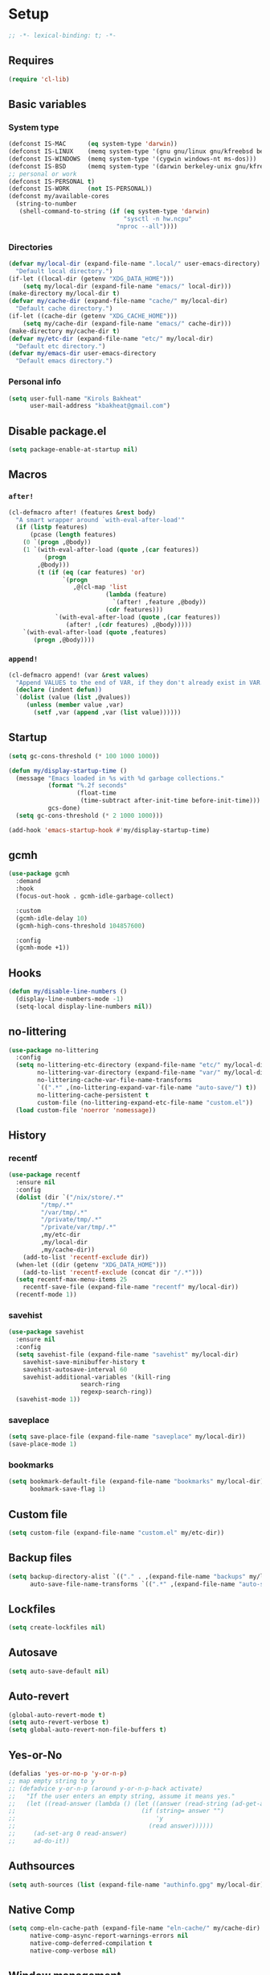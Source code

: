 * Setup
#+property: header-args :tangle init.el :results output silent :noweb yes :lexical t :eval never-export
#+startup: fold
#+begin_src emacs-lisp
;; -*- lexical-binding: t; -*-
#+end_src
** Requires
#+begin_src emacs-lisp
(require 'cl-lib)
#+end_src
** Basic variables
*** System type
#+begin_src emacs-lisp
(defconst IS-MAC      (eq system-type 'darwin))
(defconst IS-LINUX    (memq system-type '(gnu gnu/linux gnu/kfreebsd berkeley-unix)))
(defconst IS-WINDOWS  (memq system-type '(cygwin windows-nt ms-dos)))
(defconst IS-BSD      (memq system-type '(darwin berkeley-unix gnu/kfreebsd)))
;; personal or work
(defconst IS-PERSONAL t)
(defconst IS-WORK     (not IS-PERSONAL))
(defconst my/available-cores
  (string-to-number
   (shell-command-to-string (if (eq system-type 'darwin)
                                "sysctl -n hw.ncpu"
                              "nproc --all"))))
#+end_src
*** Directories
#+begin_src emacs-lisp
(defvar my/local-dir (expand-file-name ".local/" user-emacs-directory)
  "Default local directory.")
(if-let ((local-dir (getenv "XDG_DATA_HOME")))
    (setq my/local-dir (expand-file-name "emacs/" local-dir)))
(make-directory my/local-dir t)
(defvar my/cache-dir (expand-file-name "cache/" my/local-dir)
  "Default cache directory.")
(if-let ((cache-dir (getenv "XDG_CACHE_HOME")))
    (setq my/cache-dir (expand-file-name "emacs/" cache-dir)))
(make-directory my/cache-dir t)
(defvar my/etc-dir (expand-file-name "etc/" my/local-dir)
  "Default etc directory.")
(defvar my/emacs-dir user-emacs-directory
  "Default emacs directory.")
#+end_src
*** Personal info
#+begin_src emacs-lisp
(setq user-full-name "Kirols Bakheat"
      user-mail-address "kbakheat@gmail.com")
#+end_src
** Disable package.el
#+begin_src emacs-lisp :tangle early-init.el
(setq package-enable-at-startup nil)
#+end_src

** Macros
*** ~after!~
#+begin_src emacs-lisp
(cl-defmacro after! (features &rest body)
  "A smart wrapper around `with-eval-after-load'"
  (if (listp features)
      (pcase (length features)
	(0 `(progn ,@body))
	(1 `(with-eval-after-load (quote ,(car features))
	      (progn
		,@body)))
        (t (if (eq (car features) 'or)
               `(progn
                  ,@(cl-map 'list
                           (lambda (feature)
                             `(after! ,feature ,@body))
                           (cdr features)))
             `(with-eval-after-load (quote ,(car features))
                (after! ,(cdr features) ,@body)))))
    `(with-eval-after-load (quote ,features)
       (progn ,@body))))
#+end_src
*** ~append!~
#+begin_src emacs-lisp
(cl-defmacro append! (var &rest values)
  "Append VALUES to the end of VAR, if they don't already exist in VAR."
  (declare (indent defun))
  `(dolist (value (list ,@values))
     (unless (member value ,var)
       (setf ,var (append ,var (list value))))))
#+end_src
** Startup
#+begin_src emacs-lisp
(setq gc-cons-threshold (* 100 1000 1000))

(defun my/display-startup-time ()
  (message "Emacs loaded in %s with %d garbage collections."
           (format "%.2f seconds"
                   (float-time
                    (time-subtract after-init-time before-init-time)))
           gcs-done)
  (setq gc-cons-threshold (* 2 1000 1000)))

(add-hook 'emacs-startup-hook #'my/display-startup-time)
#+end_src
** gcmh
#+begin_src emacs-lisp
(use-package gcmh
  :demand
  :hook
  (focus-out-hook . gcmh-idle-garbage-collect)

  :custom
  (gcmh-idle-delay 10)
  (gcmh-high-cons-threshold 104857600)

  :config
  (gcmh-mode +1))
#+end_src
** Hooks
#+begin_src emacs-lisp
(defun my/disable-line-numbers ()
  (display-line-numbers-mode -1)
  (setq-local display-line-numbers nil))
#+end_src
** no-littering
#+begin_src emacs-lisp
(use-package no-littering
  :config
  (setq no-littering-etc-directory (expand-file-name "etc/" my/local-dir)
        no-littering-var-directory (expand-file-name "var/" my/local-dir)
        no-littering-cache-var-file-name-transforms
        `((".*" ,(no-littering-expand-var-file-name "auto-save/") t))
        no-littering-cache-persistent t
        custom-file (no-littering-expand-etc-file-name "custom.el"))
  (load custom-file 'noerror 'nomessage))
#+end_src
** History
*** recentf
#+begin_src emacs-lisp
(use-package recentf
  :ensure nil
  :config
  (dolist (dir `("/nix/store/.*"
		 "/tmp/.*"
		 "/var/tmp/.*"
		 "/private/tmp/.*"
		 "/private/var/tmp/.*"
		 ,my/etc-dir
		 ,my/local-dir
		 ,my/cache-dir))
    (add-to-list 'recentf-exclude dir))
  (when-let ((dir (getenv "XDG_DATA_HOME")))
    (add-to-list 'recentf-exclude (concat dir "/.*")))
  (setq recentf-max-menu-items 25
	recentf-save-file (expand-file-name "recentf" my/local-dir))
  (recentf-mode 1))
#+end_src
*** savehist
#+begin_src emacs-lisp
(use-package savehist
  :ensure nil
  :config
  (setq savehist-file (expand-file-name "savehist" my/local-dir)
	savehist-save-minibuffer-history t
	savehist-autosave-interval 60
	savehist-additional-variables '(kill-ring
					search-ring
					regexp-search-ring))
  (savehist-mode 1))
#+end_src
*** saveplace
#+begin_src emacs-lisp
(setq save-place-file (expand-file-name "saveplace" my/local-dir))
(save-place-mode 1)
#+end_src
*** bookmarks
#+begin_src emacs-lisp
(setq bookmark-default-file (expand-file-name "bookmarks" my/local-dir)
      bookmark-save-flag 1)
#+end_src
** Custom file
#+begin_src emacs-lisp
(setq custom-file (expand-file-name "custom.el" my/etc-dir))
#+end_src
** Backup files
#+begin_src emacs-lisp
(setq backup-directory-alist `(("." . ,(expand-file-name "backups" my/local-dir)))
      auto-save-file-name-transforms `((".*" ,(expand-file-name "auto-save/" my/local-dir) t)))
#+end_src
** Lockfiles
#+begin_src emacs-lisp
(setq create-lockfiles nil)
#+end_src
** Autosave
#+begin_src emacs-lisp
(setq auto-save-default nil)
#+end_src
** Auto-revert
#+begin_src emacs-lisp
(global-auto-revert-mode t)
(setq auto-revert-verbose t)
(setq global-auto-revert-non-file-buffers t)
#+end_src
** Yes-or-No
#+begin_src emacs-lisp
(defalias 'yes-or-no-p 'y-or-n-p)
;; map empty string to y
;; (defadvice y-or-n-p (around y-or-n-p-hack activate)
;;   "If the user enters an empty string, assume it means yes."
;;   (let ((read-answer (lambda () (let ((answer (read-string (ad-get-arg 0))))
;;                                   (if (string= answer "")
;;                                       'y
;;                                     (read answer))))))
;;     (ad-set-arg 0 read-answer)
;;     ad-do-it))
#+end_src
** Authsources
#+begin_src emacs-lisp
(setq auth-sources (list (expand-file-name "authinfo.gpg" my/local-dir)))
#+end_src
** Native Comp
#+begin_src emacs-lisp :tangle no
(setq comp-eln-cache-path (expand-file-name "eln-cache/" my/cache-dir)
      native-comp-async-report-warnings-errors nil
      native-comp-deferred-compilation t
      native-comp-verbose nil)

#+end_src
** Window management
I want windows that start with '*' to be opened in the lower 1/3 of the frame. These windows should close when their buffer dies and should not be reused. If they are not in ~my/special-window-no-cursor-manage-alist~ then they should automatically grab the cursor.
#+begin_src emacs-lisp
(defvar my/special-window-no-cursor-manage-alist '("*Help*" "*Warnings*" "*Backtrace*" "*Messages*"))
;; (defun my/special-window-manage (x)
;;     ((bufferp x)))
#+end_src
** Proxy Settings
#+begin_src emacs-lisp
(defvar my/proxy nil
  "Proxy to use")
(when IS-WORK
  (setq my/proxy  "http://internet.ford.com:83")
  (setq url-using-proxy my/proxy
        url-proxy-services `(("http" . ,my/proxy)
                             ("https" . ,my/proxy)
                             ("ssh" . ,my/proxy)))
  (after! lsp-mode
          (setq lsp-http-proxy my/proxy)))
#+end_src
* Keybindings
** Basics
#+begin_src emacs-lisp
(cond
 (IS-MAC
  (define-key key-translation-map [S-iso-lefttab] [backtab])
  (setq mac-command-modifier      'meta
        ns-command-modifier       'meta
        mac-option-modifier       'meta
        ns-option-modifier        'meta
        mac-right-option-modifier 'super
        ns-right-option-modifier  'super))
 (IS-WINDOWS
  (setq w32-lwindow-modifier 'super
        w32-rwindow-modifier 'super)))
;; Make ESC quit prompts
(global-set-key (kbd "<escape>") 'keyboard-escape-quit)
(setq use-package-always-demand (daemonp))
#+end_src
** general.el
*** Helpers
Macro to define nested keymaps
#+begin_src emacs-lisp
;; copied from https://github.com/progfolio/.emacs.d/blob/master/init.org
(cl-defmacro my/general-global-menu! (name prefix-key &rest body &key def-settings &allow-other-keys)
  "Create a definer named +general-global-NAME wrapping global-definer.
  Create prefix map: +general-global-NAME-map. Prefix bindings in BODY with PREFIX-KEY."
  (declare (indent 2))
  (let* ((n (concat "my/general-global-" name))
         (prefix-map (intern (concat n "-map")))
         (body (if def-settings (remove ':def-settings body) body))
         (body (if def-settings (remove def-settings body) body)))
    `(eval-after-load 'general
       (progn
         (general-create-definer ,(intern n)
           ,@(if def-settings def-settings (list))
           :wrapping my/leader-def
           :prefix ,prefix-key
           "" '(:ignore t :wk ,name))
         (,(intern n) ,@body)))))
#+end_src
Open a buffer at the bottom of the screen
#+begin_src emacs-lisp
(defun my/open-create-or-switch-buffer (name new &optional height)
  (interactive)
  (unless height (setq height 0.35))
  (let ((buf (get-buffer name)))
    (if buf
	(if (get-buffer-window buf)
	    (if (eq (current-buffer) buf)
		(delete-window (get-buffer-window buf))
	      (select-window (get-buffer-window buf))))
      (progn
	(split-window-below
	 (floor (* (window-total-height) (- 1 height))))
	(other-window 1)
	(funcall new)
	(rename-buffer name)))))
#+end_src
Do something in other window
#+begin_src emacs-lisp
(defun my/do-in-other-window (fn &rest args)
    (let ((buf (current-buffer)))
        (other-window 1)
        (apply fn args)
        (switch-to-buffer buf)))
#+end_src
**** Local Leader
Local leader is bound to "SPC m" and always shows the keybindings for the current major mode.
#+begin_src emacs-lisp :noweb-ref keybindings :tangle no
(general-create-definer my/local-leader--def
  :wrapping my/leader-def
  :prefix (concat my/leader-def-prefix " " my/local-leader-def-prefix)
  :global-prefix (concat my/leader-def-prefix-alt " " my/local-leader-def-prefix)
  :states my/prefix-states
  "" '(:ignore t :wk "local leader"))
(defmacro my/local-leader-def (mode &rest args)
  "Define a local leader key sequence in mode"
  `(progn
     (defvar ,(intern (concat "my/local-leader-def-" (symbol-name mode))) (make-sparse-keymap)
       ,(concat "Local leader keymap for " (symbol-name mode)))
     (general-create-definer ,(intern (concat "my/local-leader-def-" (symbol-name mode)))
       :prefix ,(concat my/leader-def-prefix " " my/local-leader-def-prefix)
       :global-prefix (concat my/leader-def-prefix-alt " " my/local-leader-def-prefix)
       :states ',my/prefix-states
       :keymaps 'local
       "" '(:ignore t :wk "<local-leader>"))
     (add-hook ',(intern (concat (symbol-name mode) "-hook"))
               (lambda ()
                 (,(intern (concat "my/local-leader-def-" (symbol-name mode)))
                  ,@args)))))
#+end_src
*** general.el setup
#+begin_src emacs-lisp :noweb yes
(defvar my/leader-def-prefix "SPC"
  "Prefix for general.el leader keybindings.")
(defvar my/leader-def-prefix-alt "M-SPC"
  "Alternative prefix for general.el leader keybindings.")
(defvar my/local-leader-def-prefix "m"
  "Prefix for general.el local leader keybindings. Relative to `my/leader-def-prefix'.")
(defvar my/prefix-states '(normal visual motion insert)
  "States in which to bind general.el leader keybindings.")


(use-package general
  :config
  (general-evil-setup)
  (general-override-mode 1)
  (general-auto-unbind-keys)
  (general-define-key
   :keymaps 'override
   :states my/prefix-states
   :prefix-map 'my/prefix-map
   :prefix my/leader-def-prefix
   :global-prefix my/leader-def-prefix-alt)


  (general-create-definer my/leader-def
    :wk-full-keys nil
    :keymaps 'my/prefix-map)
  (my/leader-def
    "SPC" '(project-find-file :wk "Find file")
    "h"   '(:keymap help-map :wk "Help")
    "H"   '(helpful-at-point :wk "Help at point")
    ";"   '(execute-extended-command :wk "M-x")
    ":"   '(eval-expression :wk "Eval")
    "."   '(repeat :wk "Repeat")
    "r"   '(async-shell-command :wk "Run command")
    "R"   '(shell-command :wk "Run command synchronously"))
  <<keybindings>>
  )
#+end_src
**** Assorted Keybindings
:PROPERTIES:
:header-args: :tangle no :noweb-ref keybindings
:END:
***** Quit
#+begin_src emacs-lisp
(my/general-global-menu! "Quit" "q"
  "q" '(save-buffers-kill-terminal :wk "Quit Emacs")
  "Q" '(kill-emacs :wk "Quit Emacs immediately")
  "r" '(restart-emacs :wk "Restart Emacs")
  "R" '(restart-emacs--daemon :wk "Restart Emacs daemon")
  "d" '(restart-emacs-debug-init :wk "Restart Emacs with debug init"))


(message "Loading general-global-menu... Done")
#+end_src
***** Buffer
#+begin_src emacs-lisp
(defun my/open-scratch-buffer ()
  (interactive)
  (my/open-create-or-switch-buffer "*scratch*" #'scratch))

(defun my/kill-buffer (&optional buf)
  (interactive)
  (let ((buf (or buf (current-buffer)))
        (kill-buffer-query-functions '()))
    (kill-buffer buf)))

(defun my/kill-other-window ()
  (interactive)
  (my/do-in-other-window (lambda () (progn (my/kill-buffer) (delete-window)))))
        

(my/general-global-menu! "Buffer" "b"

  ;; "b" '(switch-to-buffer :wk "Switch buffer") ;; overriden by consult
  "B" '(switch-to-buffer-other-window :wk "Switch buffer other window")
  "d" '(kill-current-buffer :wk "Kill current buffer")
  "k" '(my/kill-buffer :wk "Kill buffer")
  "K" '(my/kill-other-window :wk "Kill buffer other window")
  "r" '(revert-buffer :wk "Revert buffer")
  "[" '(previous-buffer :wk "Previous buffer")
  "]" '(next-buffer :wk "Next buffer")
  "n" '(next-buffer :wk "Next buffer")
  "p" '(previous-buffer :wk "Previous buffer")
  "s" '(save-buffer :wk "Save buffer")
  "S" '(save-some-buffers :wk "Save some buffers")
  "u" '(bury-buffer :wk "Bury buffer")
  "U" '(unbury-buffer :wk "Unbury buffer")
  "x" '(my/open-scratch-buffer :wk "Open scratch buffer"))
(my/leader-def
  "x" '(my/open-scratch-buffer :wk "Open scratch buffer"))
#+end_src
***** Code
#+begin_src emacs-lisp
(my/general-global-menu! "Code" "c"
  "c" '(recompile :wk "Recompile")
  "C" '(compile :wk "Compile"))
#+end_src
***** File
#+begin_src emacs-lisp
(defun my/find-file-other-window ()
  (interactive)
  (my/open-create-or-switch-buffer (buffer-name) #'find-file-other-window))
(defun my/find-file-sudo ()
  (interactive)
  (let ((file-name (read-file-name "Find file (as root): ")))
    (find-file (concat "/sudo:root@localhost:" file-name))))
(defun my/this-file-sudo ()
  (interactive)
  (let ((file-name (buffer-file-name)))
    (find-file (concat "/sudo:root@localhost:" file-name))))
(my/general-global-menu! "File" "f"

  "f" '(find-file :wk "Find file")
  "F" '(find-file-other-window :wk "Find file other window")
  "s" '(save-buffer :wk "Save buffer")
  "S" '(write-file :wk "Save file as")
  "r" '(recentf-open-files :wk "Recent files")
  "R" '(rename-file :wk "Rename file")
  "d" '(delete-file :wk "Delete file")
  "u" '(my/find-file-sudo :wk "Find file as root")
  "U" '(my/this-file-sudo :wk "Open this file as root"))
#+end_src
***** Git
#+begin_src emacs-lisp
(my/general-global-menu! "Git" "g")
#+end_src
***** Open
#+begin_src emacs-lisp
(defvar my/open-proc (cond (IS-MAC "open")
                           (IS-LINUX "xdg-open"))
  "The defualt process to open files with.")
(defun my/default-open (file)
  (interactive)
  (start-process my/open-proc nil my/open-proc file))
(defun my/shell ()
  (interactive)
  (my/open-create-or-switch-buffer "*shell*" #'shell))

(my/general-global-menu! "Open" "o"

                         "o" '((lambda () (interactive) (my/default-open (buffer-file-name))) :wk "Open file")
                         "s" '(my/shell :wk "Shell"))
#+end_src
***** REPL
#+begin_src emacs-lisp
(defvar my/repl-alist '( ) "Alist of modes to repls.")
(defvar my/repl-fallback #'my/shell "The fallback repl to use.")
(defun my/repl ()
  (interactive)
  (let* ((mode (buffer-local-value 'major-mode (current-buffer)))
         (repl (alist-get mode my/repl-alist my/repl-fallback))
                (repl-buffer-name (concat "*" (symbol-name mode) ":repl*")))
        (my/open-create-or-switch-buffer repl-buffer-name repl)))
(my/general-global-Open "r" '(my/repl :wk "REPL"))
#+end_src
***** Toggle
#+begin_src emacs-lisp
(defun my/toggle-comment (beg end)
  "Comment or uncomment current region or line."
  (interactive (if (use-region-p)
		   (list (region-beginning) (region-end))
		 (list (line-beginning-position) (line-end-position))))
  (comment-or-uncomment-region beg end))
(my/general-global-menu! "Toggle" "t"
  "d" '(toggle-debug-on-error :wk "debug")
  "t" '(modus-themes-toggle :wk "theme")
  "/" '(comment-or-uncomment-region :wk "comment"))
#+end_src
***** Search
#+begin_src emacs-lisp
(my/general-global-menu! "Search" "s")
#+end_src

** evil
#+begin_src emacs-lisp
(use-package evil
  :init
  (setq evil-want-integration t
	evil-want-keybinding nil
	evil-want-C-u-scroll t
	evil-want-C-i-jump t
	evil-undo-system 'undo-tree
	x-select-enable-clipboard nil)
  :config
  (evil-mode 1)
  (define-key evil-insert-state-map (kbd "C-g") 'evil-normal-state)
  (define-key evil-insert-state-map (kbd "C-h") 'evil-delete-backward-char-and-join)

  ;; Use visual line motions even outside of visual-line-mode buffers
  (evil-global-set-key 'motion "j" 'evil-next-visual-line)
  (evil-global-set-key 'motion "k" 'evil-previous-visual-line)

  (evil-set-initial-state 'messages-buffer-mode 'normal)
  (evil-set-initial-state 'dashboard-mode 'normal)
  (my/general-global-menu! "Window" "w"
    "" '(:keymap evil-window-map :wk "Window"))
  (my/leader-def
    "u"  '(universal-argument :wk "Universal argument")))

(use-package evil-collection
  :after evil
  :custom
  (evil-collection-setup-minibuffer t)
  :config
  (evil-collection-init)
  (general-def minibuffer-local-map
    :states 'normal
    [escape] 'abort-recursive-edit))
#+end_src
*** evil-surround
#+begin_src emacs-lisp
(use-package evil-surround
  :after evil
  :config
  (global-evil-surround-mode 1))
#+end_src
*** evil-commentary
#+begin_src emacs-lisp
(use-package evil-commentary
  :after evil
  :config
  (evil-commentary-mode))
#+end_src
*** evil-nerd-commenter
#+begin_src emacs-lisp
(use-package evil-nerd-commenter
  :after evil
  :config
  (evilnc-default-hotkeys))
#+end_src
*** evil-goggles
#+begin_src emacs-lisp
(use-package evil-goggles
  :after evil
  :init
  (setq evil-goggles-duration 0.05)
  :config
  (push '(evil-operator-eval
          :face evil-goggles-yank-face
          :switch evil-goggles-enable-yank
          :advice evil-goggles--generic-async-advice)
        evil-goggles--commands)
  (evil-goggles-mode)
  (evil-goggles-use-diff-faces)
  )
#+end_src
*** evil-snipe
#+begin_src emacs-lisp
(use-package evil-snipe
  :after evil
  :config
  (evil-snipe-mode +1)
  (evil-snipe-override-mode +1))
#+end_src
*** evil-mc
#+begin_src emacs-lisp
(use-package evil-mc
  :after evil
  :general (general-nmap
            "M-d" 'evil-mc-make-and-goto-next-match
            "M-S-d" 'evil-mc-make-and-goto-prev-match)
  :general (general-vmap
            "A" 'evil-mc-make-cursor-in-visual-selection-end
            "I" 'evil-mc-make-cursor-in-visual-selection-beg)
  :general (my/general-global-menu! "Multi-Cursor" "c m"

                                    "a" '(evil-mc-make-all-cursors :wk "Make all cursors")
                                    "n" '(evil-mc-make-and-goto-next-match :wk "Make and go to next match")
                                    "N" '(evil-mc-make-and-goto-prev-match :wk "Make and go to previous match")
                                    "q" '(evil-mc-undo-all-cursors :wk "Undo all cursors"))
  :config
  (global-evil-mc-mode 1))
#+end_src
*** Extra Text Objects
#+begin_src emacs-lisp
(use-package targets
  :config
  (setq targets-composite-text-objects
	'((all-quotes
	   (("\"" "\"" quote)
	    ("'" "'" quote)
	    ("`" "`" quote)
	    ("‘" "’" quote)
	    ("“" "”" quote))
	   :bind t
	   :keys "q")
	  (all-brackets
	   (("[" "]" pair)
	    ("{" "}" pair)
	    ("<" ">" pair)
	    ("</" ">" )
	    ("(" ")" pair))
	   :bind t
	   :keys "b")))
  (targets-setup t))
#+end_src
** which-key
#+begin_src emacs-lisp
(use-package which-key
  :hook (after-init . which-key-mode)
  :config
  (setq which-key-idle-delay 0.4
        which-key-idle-secondary-delay 0.01
        which-key-max-description-length 32
        which-key-sort-order 'which-key-key-order-alpha
        which-key-allow-evil-operators t
        which-key-prefix-prefix "+"))
#+end_src
* UI
#+begin_src emacs-lisp
(defvar my/frame-transparency '(90 . 90))
(setq inhibit-startup-message t)

(scroll-bar-mode -1)         ; Disable visible scrollbar
(tool-bar-mode -1)           ; Disable the toolbar
(tooltip-mode -1)            ; Disable tooltips
(set-fringe-mode '(12 . 10)) ; Give some breathing room

(menu-bar-mode -1)           ; Disable the menu bar

(setq ring-bell-function 'ignore)

(column-number-mode)
(global-display-line-numbers-mode t)
(setq display-line-numbers-type 'relative)
(setq use-dialog-box nil)

;; Set frame transparency
(set-frame-parameter (selected-frame) 'alpha my/frame-transparency)
(add-to-list 'default-frame-alist `(alpha . ,my/frame-transparency))
(set-frame-parameter (selected-frame) 'fullscreen 'maximized)
(add-to-list 'default-frame-alist '(fullscreen . maximized))
#+end_src
** ANSI colors in compilation buffers
#+begin_src emacs-lisp
(use-package ansi-color
  :ensure nil
  :hook  (compilation-filter . ansi-color-compilation-filter))
#+end_src
** Fonts
#+begin_src emacs-lisp
(defconst my/font/name "JetBrainsMono Nerd Font Mono") ;; ligatures assumes this font
(defvar my/font/size 180)
(defvar my/font/unicode-name "Julia Mono")



(set-face-attribute 'default nil :font my/font/name :height my/font/size)
(set-face-attribute 'fixed-pitch nil :font my/font/name :height my/font/size)
(set-face-attribute 'variable-pitch nil :font my/font/name :height my/font/size :weight 'regular)
#+end_src
*** Ligatures
#+begin_src emacs-lisp
(defun my/font/enable-ligatures ()
  "Enable ligatures for Jetbrains"
  (let ((alist '((33 . ".\\(?:\\(?:==\\|!!\\)\\|[!=]\\)")
		 (35 . ".\\(?:###\\|##\\|_(\\|[#(?[_{]\\)")
		 (36 . ".\\(?:>\\)")
		 (37 . ".\\(?:\\(?:%%\\)\\|%\\)")
		 (38 . ".\\(?:\\(?:&&\\)\\|&\\)")
		 (42 . ".\\(?:\\(?:\\*\\*/\\)\\|\\(?:\\*[*/]\\)\\|[*/>]\\)")
		 (43 . ".\\(?:\\(?:\\+\\+\\)\\|[+>]\\)")
		 (45 . ".\\(?:\\(?:-[>-]\\|<<\\|>>\\)\\|[<>}~-]\\)")
		 (46 . ".\\(?:\\(?:\\.[.<]\\)\\|[.=-]\\)")
		 (47 . ".\\(?:\\(?:\\*\\*\\|//\\|==\\)\\|[*/=>]\\)")
		 (48 . ".\\(?:x[a-zA-Z]\\)")
		 (58 . ".\\(?:::\\|[:=]\\)")
		 (59 . ".\\(?:;;\\|;\\)")
		 (60 . ".\\(?:\\(?:!--\\)\\|\\(?:~~\\|->\\|\\$>\\|\\*>\\|\\+>\\|--\\|<[<=-]\\|=[<=>]\\||>\\)\\|[*$+~/<=>|-]\\)")
		 (61 . ".\\(?:\\(?:/=\\|:=\\|<<\\|=[=>]\\|>>\\)\\|[<=>~]\\)")
		 (62 . ".\\(?:\\(?:=>\\|>[=>-]\\)\\|[=>-]\\)")
		 (63 . ".\\(?:\\(\\?\\?\\)\\|[:=?]\\)")
		 (91 . ".\\(?:]\\)")
		 (92 . ".\\(?:\\(?:\\\\\\\\\\)\\|\\\\\\)")
		 (94 . ".\\(?:=\\)")
		 (119 . ".\\(?:ww\\)")
		 (123 . ".\\(?:-\\)")
		 (124 . ".\\(?:\\(?:|[=|]\\)\\|[=>|]\\)")
		 (126 . ".\\(?:~>\\|~~\\|[>=@~-]\\)")
		 )))
    (dolist (char-regexp alist)
      (set-char-table-range composition-function-table (car char-regexp)
                            `([,(cdr char-regexp) 0 font-shape-gstring])))))
(add-hook 'after-init-hook #'my/font/enable-ligatures)
#+end_src
*** Prettify symbols
#+begin_src emacs-lisp
(use-package emacs
  :ensure nil
  :init
  (cl-defmacro my/prettify-symbols-extend (&rest pairs &allow-other-keys)
    "Extend the alist of `prettify-symbols-alist' with PAIRS."
    (declare (indent 0))
    `(setq prettify-symbols-alist
	   (-concat prettify-symbols-alist '(,@pairs))))
  (cl-defmacro my/prettify-symbols-extend-mode (mode &rest pairs &allow-other-keys)
    "Extend the alist of `prettify-symbols-alist' with PAIRS for MODE."
    (declare (indent 1))
    `(add-hook (intern (concat (symbol-name ,mode) "-hook"))
	       (lambda ()
		 (make-local-variable 'prettify-symbols-alist)
		 ,(macroexpand 
		   `(my/prettify-symbols-extend ,@pairs)))))
  :config
  (global-prettify-symbols-mode 1))
#+end_src
*** Emoji
#+begin_src emacs-lisp
(use-package emojify
  :hook (after-init . global-emojify-mode)
  :config (setq emojify-styles '(unicode)))
#+end_src
*** Unicode
#+begin_src emacs-lisp
(use-package unicode-fonts
  :config
  (unicode-fonts-setup '(my/font/unicode-name))
  :init
  (my/leader-def
    "U" '(unicode-fonts-insert 'interactive "Insert Unicode char (by name)")))
#+end_src
** Dashboard
I'm going to use the file [[./dashboard.org][dashboard.org]] as my dashboard. This needs a special mode.
#+begin_src emacs-lisp
(use-package nerd-icons)
(use-package dashboard
  :demand t
  :init
  (setq dashboard-banner-logo-title "Welcome to Emacs Dashboard"
        dashboard-startup-banner 'logo
        dashboard-center-content t
        dashboard-show-shortcuts t
        dashboard-display-icons-p t
        dashboard-icon-type 'nerd-icons
        dashboard-projects-backend (if (package-installed-p 'projectile) 'projectile 'project)
        dashboard-items '((recents  . 5)
                          (bookmarks . 5)
                          (projects . 5)
                          (registers . 5))
        dashboard-set-navigator t
        dashboard-set-init-info t
        inhibit-startup-screen t)
  (add-hook 'dashboard-mode-hook #'my/disable-line-numbers)
  (dashboard-setup-startup-hook))
#+end_src
** Theme
#+begin_src emacs-lisp
(setq
 modus-themes-italic-constructs t
 modus-themes-bold-constructs t
 modus-themes-subtle-line-numbers nil
 modus-themes-tabs-accented t
 modus-themes-variable-pitch-ui t
 modus-themes-inhibit-reload t ; only applies to `customize-set-variable' and related

 modus-themes-fringes 'intense ; {nil,'subtle,'intense}

 ;; Options for `modus-themes-lang-checkers' are either nil (the
 ;; default), or a list of properties that may include any of those
 ;; symbols: `straight-underline', `text-also', `background',
 ;; `intense' OR `faint'.
 modus-themes-lang-checkers '(straight-underline text-also background faint)

 ;; Options for `modus-themes-mode-line' are either nil, or a list
 ;; that can combine any of `3d' OR `moody', `borderless',
 ;; `accented', a natural number for extra padding (or a cons cell
 ;; of padding and NATNUM), and a floating point for the height of
 ;; the text relative to the base font size (or a cons cell of
 ;; height and FLOAT)
 modus-themes-mode-line '(borderless accented)

 ;; Options for `modus-themes-syntax' are either nil (the default),
 ;; or a list of properties that may include any of those symbols:
 ;; `faint', `yellow-comments', `green-strings', `alt-syntax'
 modus-themes-syntax '(yellow-comments green-strings alt-syntax)

 ;; Options for `modus-themes-hl-line' are either nil (the default),
 ;; or a list of properties that may include any of those symbols:
 ;; `accented', `underline', `intense'
 modus-themes-hl-line '(accented)

 ;; Options for `modus-themes-paren-match' are either nil (the
 ;; default), or a list of properties that may include any of those
 ;; symbols: `bold', `intense', `underline'
 modus-themes-paren-match '(bold intense)

 ;; Options for `modus-themes-links' are either nil (the default),
 ;; or a list of properties that may include any of those symbols:
 ;; `neutral-underline' OR `no-underline', `faint' OR `no-color',
 ;; `bold', `italic', `background'
 modus-themes-links '(neutral-underline italic)

 ;; Options for `modus-themes-prompts' are either nil (the
 ;; default), or a list of properties that may include any of those
 ;; symbols: `background', `bold', `gray', `intense', `italic'
 modus-themes-prompts '(background bold intense italic)

 ;; The `modus-themes-completions' is an alist that reads three
 ;; keys: `matches', `selection', `popup'.  Each accepts a nil
 ;; value (or empty list) or a list of properties that can include
 ;; any of the following (for WEIGHT read further below):
 ;;
 ;; `matches' - `background', `intense', `underline', `italic', WEIGHT
 ;; `selection' - `accented', `intense', `underline', `italic', `text-also', WEIGHT
 ;; `popup' - same as `selected'
 ;; `t' - applies to any key not explicitly referenced (check docs)
 ;;
 ;; WEIGHT is a symbol such as `semibold', `light', or anything
 ;; covered in `modus-themes-weights'.  Bold is used in the absence
 ;; of an explicit WEIGHT.
 modus-themes-completions
 '((matches . (semibold))
   (selection . (extrabold accented))
   (popup . (extrabold accented)))

 modus-themes-mail-citations 'faint ; {nil,'intense,'faint,'monochrome}

 ;; Options for `modus-themes-region' are either nil (the default),
 ;; or a list of properties that may include any of those symbols:
 ;; `no-extend', `bg-only', `accented'
 modus-themes-region '(accented)

 ;; Options for `modus-themes-diffs': nil, 'desaturated, 'bg-only
 modus-themes-diffs nil

 modus-themes-org-blocks 'tinted-background ; {nil,'gray-background,'tinted-background}

 modus-themes-org-agenda ; this is an alist: read the manual or its doc string
 '((header-block . (variable-pitch light 1.6))
   (header-date . (underline-today grayscale workaholic 1.2))
   (event . (accented italic varied))
   (scheduled . rainbow)
   (habit . simplified))

 ;; The `modus-themes-headings' is an alist with lots of possible
 ;; combinations, include per-heading-level tweaks: read the
 ;; manual or its doc string
 modus-themes-headings
 '((0 . (variable-pitch light (height 2.2)))
   (1 . (rainbow variable-pitch light (height 1.6)))
   (2 . (rainbow variable-pitch light (height 1.4)))
   (3 . (rainbow variable-pitch regular (height 1.3)))
   (4 . (rainbow regular (height 1.2)))
   (5 . (rainbow (height 1.1)))
   (t . (variable-pitch extrabold))))

(load-theme 'modus-operandi t)
#+end_src

** Indent guides
#+begin_src emacs-lisp
(use-package highlight-indent-guides
  :hook (prog-mode . highlight-indent-guides-mode)
  :hook (conf-mode . highlight-indent-guides-mode)
  :custom
  (highlight-indent-guides-method 'character)
  (highlight-indent-guides-responsive 'stack)
  (highlight-indent-guides-delay 0))
#+end_src
** Modeline
#+begin_src emacs-lisp
(use-package doom-modeline
  :init
  (unless (equal "Battery status not available"
		 (battery))
    (display-battery-mode 1))
  :config (doom-modeline-mode 1)
  :custom
  (doom-modeline-height 15)
  (doom-modeline-continuous-word-count-modes '(markdown-mode gfm-mode org-mode)))
  #+end_src
** Word Wrapping
#+begin_src emacs-lisp
(global-visual-line-mode t)
(my/general-global-Toggle
 "w" '(visual-line-mode :wk "Word wrap"))
#+end_src
** Rainbow delimeters
#+begin_src emacs-lisp
(use-package rainbow-delimiters
  :hook (prog-mode . rainbow-delimiters-mode))
#+end_src
** Popper
#+begin_src emacs-lisp
(use-package popper
  :bind (("C-`"   . popper-toggle-latest)
         ("M-`"   . popper-cycle)
         ("C-M-`" . popper-toggle-type))
  :init
  (setq popper-reference-buffers
        '("\\*Messages\\*"
          "Output\\*$"
          "\\*Async Shell Command\\*"
          "\\*helpful .*\\*"
          help-mode
          compilation-mode))

  (setq popper-group-function #'popper-group-by-directory
	popper-display-function #'display-buffer-at-bottom)
  (popper-mode +1))
#+end_src
* Project management
** Projectile
#+begin_src emacs-lisp
(use-package projectile
  :diminish
  :init
  (projectile-mode +1)
  (my/general-global-menu! "Projects" "p"
    "" '(:keymap projectile-command-map :wk "projectile"))
  (setq projectile-switch-project-action #'projectile-dired))
#+end_src
** Bufler
#+begin_src emacs-lisp
(use-package bufler
  :diminish
  :hook (after-init . bufler-mode)
  :general (my/leader-def
	  "TAB" #'bufler)
  :config)
  
#+end_src
* Dired
#+begin_src emacs-lisp
(use-package dired
  :ensure nil
  :general (my/general-global-Open "d" '(dired :wk "dired"))
  :config
  (setq dired-listing-switches "-alh --group-directories-first"
	dired-dwim-target t
	dired-recursive-copies 'always
	dired-recursive-deletes 'always
	dired-hide-details-hide-symlink-targets nil
	dired-hide-details-hide-information-lines nil
	insert-directory-program (if IS-MAC (executable-find "gls") insert-directory-program)
	dired-use-ls-dired t
	dired-auto-revert-buffer t)
  (add-hook 'dired-mode-hook #'hl-line-mode)
  (add-hook 'dired-mode-hook #'dired-omit-mode))
#+end_src
* Tree Sitter
#+begin_src emacs-lisp
(use-package tree-sitter
  :disabled t
  :hook (prog-mode . tree-sitter-mode)
  :config
  (add-hook 'tree-sitter-after-on-hook #'tree-sitter-hl-mode))
(use-package tree-sitter-langs
  :when (package-installed-p 'tree-sitter)
  :after tree-sitter)
#+end_src
**** Tree Sitter
#+begin_src emacs-lisp
(use-package evil-textobj-tree-sitter
  ;; :after evil
  ;; :after tree-sitter
  :config
  ;; (defun meain/fancy-narrow-to-thing (thing)
  ;;   (interactive)
  ;;   (if (buffer-narrowed-p) (fancy-widen))
  ;;   (let ((range (evil-textobj-tree-sitter--range 1 (list (intern thing)))))
  ;;     (fancy-narrow-to-region (car range) (cdr range))))
  ;; (my/general-global-menu! "Narrow" "n"
  ;;   "n" `(,(lambda () (interactive) (fancy-widen)) :wk "widen")
  ;;   "f" `(,(lambda () (interactive) (meain/fancy-narrow-to-thing "function.outer")) :wk "function")
  ;;   "c" `(,(lambda () (interactive) (meain/fancy-narrow-to-thing "class.outer")) :wk "class")
  ;;   "C" `(,(lambda () (interactive) (meain/fancy-narrow-to-thing "comment.outer")) :wk "comment")
  ;;   "o" `(,(lambda () (interactive) (meain/fancy-narrow-to-thing "loop.outer")) :wk "loop")
  ;;   "i" `(,(lambda () (interactive) (meain/fancy-narrow-to-thing "conditional.outer")) :wk "conditional")
  ;;   "a" `(,(lambda () (interactive) (meain/fancy-narrow-to-thing "parameter.outer")) :wk "parameter"))
  ;; copied from doomemacs
  (defvar +tree-sitter-inner-text-objects-map (make-sparse-keymap))
  (defvar +tree-sitter-outer-text-objects-map (make-sparse-keymap))
  (defvar +tree-sitter-goto-previous-map (make-sparse-keymap))
  (defvar +tree-sitter-goto-next-map (make-sparse-keymap))


  (evil-define-key '(visual operator) 'tree-sitter-mode
    "i" +tree-sitter-inner-text-objects-map
    "a" +tree-sitter-outer-text-objects-map)
  (evil-define-key 'normal 'tree-sitter-mode
    "[g" +tree-sitter-goto-previous-map
    "]g" +tree-sitter-goto-next-map))
  ;; (general-def :keymaps '+tree-sitter-inner-text-objects-map
  ;;   "A" `(,(evil-textobj-tree-sitter-get-textobj '("parameter.inner" "call.inner")) :wk "call")
  ;;   "f" `(,(evil-textobj-tree-sitter-get-textobj "function.inner") :wk "function")
  ;;   "F" `(,(evil-textobj-tree-sitter-get-textobj "call.inner") :wk "call")
  ;;   "C" `(,(evil-textobj-tree-sitter-get-textobj "class.inner") :wk "class")
  ;;   "v" `(,(evil-textobj-tree-sitter-get-textobj "conditional.inner") :wk "conditional")
  ;;   "l" `(,(evil-textobj-tree-sitter-get-textobj "loop.inner") :wk "loop")
  ;;   "c" `(,(evil-textobj-tree-sitter-get-textobj "comment.inner") :wk "comment"))
  ;; (general-def :keymaps '+tree-sitter-outer-text-objects-map
  ;;   "A" `(,(evil-textobj-tree-sitter-get-textobj '("parameter.outer" "call.outer")) :wk "call")
  ;;   "f" `(,(evil-textobj-tree-sitter-get-textobj "function.outer") :wk "function")
  ;;   "F" `(,(evil-textobj-tree-sitter-get-textobj "call.outer") :wk "call")
  ;;   "C" `(,(evil-textobj-tree-sitter-get-textobj "class.outer") :wk "class")
  ;;   "v" `(,(evil-textobj-tree-sitter-get-textobj "conditional.outer") :wk "conditional")
  ;;   "l" `(,(evil-textobj-tree-sitter-get-textobj "loop.outer") :wk "loop")
  ;;   "c" `(,(evil-textobj-tree-sitter-get-textobj "comment.outer") :wk "comment"))
  ;; (general-def :keymaps '+tree-sitter-goto-previous-map
  ;;   "a" `(,(evil-textobj-tree-sitter-get-textobj '("parameter.outer" "call.outer") t) :wk "call")
  ;;   "f" `(,(evil-textobj-tree-sitter-get-textobj "function.outer" t) :wk "function")
  ;;   "F" `(,(evil-textobj-tree-sitter-get-textobj "call.outer" t) :wk "call")
  ;;   "C" `(,(evil-textobj-tree-sitter-get-textobj "class.outer" t) :wk "class")
  ;;   "c" `(,(evil-textobj-tree-sitter-get-textobj "comment.outer" t) :wk "comment")
  ;;   "v" `(,(evil-textobj-tree-sitter-get-textobj "conditional.outer" t) :wk "conditional")
  ;;   "l" `(,(evil-textobj-tree-sitter-get-textobj "loop.outer" t) :wk "loop"))
  ;; (general-def :keymaps '+tree-sitter-goto-next-map
  ;;   "a" `(,(evil-textobj-tree-sitter-get-textobj '("parameter.outer" "call.outer")) :wk "call")
  ;;   "f" `(,(evil-textobj-tree-sitter-get-textobj "function.outer") :wk "function")
  ;;   "F" `(,(evil-textobj-tree-sitter-get-textobj "call.outer") :wk "call")
  ;;   "C" `(,(evil-textobj-tree-sitter-get-textobj "class.outer") :wk "class")
  ;;   "c" `(,(evil-textobj-tree-sitter-get-textobj "comment.outer") :wk "comment")
  ;;   "v" `(,(evil-textobj-tree-sitter-get-textobj "conditional.outer") :wk "conditional")
  ;;   "l" `(,(evil-textobj-tree-sitter-get-textobj "loop.outer") :wk "loop")))
#+end_src
* Buffer management
#+begin_src emacs-lisp
(use-package ibuffer
  :ensure nil
  :general (my/general-global-Buffer
	     "i" '(ibuffer :wk "ibuffer"))
  :config
  (setq ibuffer-expert t)
  (setq ibuffer-show-empty-filter-groups nil)
  (setq ibuffer-saved-filter-groups nil)
  (setq ibuffer-saved-filters nil)
  (define-ibuffer-column size
    (:name "Size" :inline t)
    (file-size-human-readable (buffer-size))))
; next/prev buffer skip special buffers
(setq switch-to-prev-buffer-skip-regexp '("^\\*.*\\*$"))
#+end_src
* Quickrun
#+begin_src emacs-lisp
(use-package eros
  :commands 'eros--eval-overlay
  :init
  (defmacro my/eros-eval-region (fn)
    (declare (indent defun))
    `(defun ,(intern (format "my/eros-eval-%s" fn)) (start end)
       (interactive "r")
       (eros--eval-overlay
        (string-trim
         (with-output-to-string
           (,fn start end standard-output)))
        (max (point) (mark)))))
  :config
  (setq eros-eval-result-duration 0.5)
  (setq eros-eval-result-prefix " ➤ "))
(use-package quickrun
  :commands (quickrun quickrun-region quickrun-shell quickrun-arg quickrun-select quickrun-repl)
  :init
  (defcustom evil-extra-operator-eval-modes-alist
    '((emacs-lisp-mode . eval-region)
      (clojure-mode . cider-eval-region)
      (jupyter-python . jupyter-eval-region) ;; when executing in src block
      (python-mode . python-shell-send-region) ;; when executing in org-src-edit mode
      )
    "Alist used to determine evil-operator-eval's behaviour.
Each element of this alist should be of this form:
 (MAJOR-MODE EVAL-FUNC [ARGS...])
MAJOR-MODE denotes the major mode of buffer. EVAL-FUNC should be a function
with at least 2 arguments: the region beginning and the region end. ARGS will
be passed to EVAL-FUNC as its rest arguments"
    :type '(alist :key-type symbol)
    :group 'evil-extra-operator)

  (evil-define-operator evil-operator-eval (beg end)
    "Evil operator for evaluating code."
    :move-point nil
    (interactive "<r>")
    (let ((mode (if (eq major-mode 'org-mode)
                    (intern (car (org-babel-get-src-block-info)))
                  major-mode)))
      (if-let (func (assoc mode evil-extra-operator-eval-modes-alist))
          (funcall (cdr func) beg end)
        (quickrun-region beg end))))

  (define-key evil-motion-state-map "gr" 'evil-operator-eval))
#+end_src

* Aggressive Indent Mode
#+begin_src emacs-lisp
(use-package aggressive-indent
  :init
  (global-aggressive-indent-mode 1))
#+end_src
* Calc
#+begin_src emacs-lisp
(use-package calc
  :ensure nil ;; built-in
  :general (my/general-global-Open
	     "c" '(calc :wk "calc")
	     "C" '(full-calc :wk "full-calc"))
  :config
  (setq calc-angle-mode 'rad
	calc-algebraic-mode t
        calc-display-trail t
        calc-group-digits t
        calc-line-numbering t
        calc-multiplication-has-precedence t
        calc-number-radix 10
        calc-symbolic-mode t
        calc-undo-length 1000
        calc-window-height 15)
  (add-hook 'calc-mode-hook #'my/disable-line-numbers))
#+end_src
* String Inflection
#+begin_src emacs-lisp
(use-package string-inflection
  :after evil
  :general (my/general-global-menu! "naming convention" "c ~"

             "~" '(string-inflection-all-cycle :wk "cycle")
	     "t" '(string-inflection-toggle :wk "toggle")
	     "c" '(string-inflection-camelcase :wk "CamelCase")
	     "d" '(string-inflection-lower-camelcase :wk "downCase")
	     "k" '(string-inflection-kebab-case :wk "kebab-case")
	     "_" '(string-inflection-underscore :wk "under_score")
	     "u" '(string-inflection-capital-underscore :wk "Upper_Score")
	     "U" '(string-inflection-upcase :wk "UP_CASE"))
  :init
  
    (evil-define-operator evil-operator-string-inflection (beg end _type)
      "Define a new evil operator that cycles symbol casing."
      :move-point nil
      (interactive "<R>")
      (string-inflection-all-cycle)
      (setq evil-repeat-info '([?g ?~])))
    (define-key evil-normal-state-map (kbd "g~") 'evil-operator-string-inflection))
    #+end_src
* Smartparens
#+begin_src emacs-lisp
(use-package smartparens
  :general (my/general-global-Toggle "p" #'smartparens-mode)
  :hook (prog-mode . smartparens-mode)
  :hook (prog-mode . show-smartparens-mode)
  :config
  (show-smartparens-global-mode t))
(use-package evil-smartparens
  :after (evil smartparens)
  :hook (smartparens-mode . evil-smartparens-mode)
  :hook (smartparens-strict-mode . evil-smartparens-mode))
#+end_src
* Help
** Helpful
#+begin_src emacs-lisp
(use-package helpful
  :bind
  ([remap describe-function] . helpful-callable)
  ([remap describe-variable] . helpful-variable)
  ([remap describe-key] . helpful-key)
  ([remap describe-symbol] . helpful-symbol)
  ([remap describe-command] . helpful-command))
#+end_src
** Man & TLDR
#+begin_src emacs-lisp
(use-package tldr
  :commands (tldr tldr-update-docs)
  :init
  (my/general-global-menu! "Command line help" "h h"

                           "t" '('tldr :wk "tldr")
                           "h" '('man :wk "man")
                           "w" '('woman :wk "Woman"))
  :config
  (setq tldr-directory-path (concat my/cache-dir "tldr/")))
#+end_src
* Undo Tree
#+begin_src emacs-lisp
(use-package undo-tree 
  :init
  (global-undo-tree-mode)
  :diminish
  :config
  (defun undo-tree-visualizer-update-linum (&rest args)
    (linum-update undo-tree-visualizer-parent-buffer))
  (advice-add 'undo-tree-visualize-undo :after #'undo-tree-visualizer-update-linum)
  (advice-add 'undo-tree-visualize-redo :after #'undo-tree-visualizer-update-linum)
  (advice-add 'undo-tree-visualize-undo-to-x :after #'undo-tree-visualizer-update-linum)
  (advice-add 'undo-tree-visualize-redo-to-x :after #'undo-tree-visualizer-update-linum)
  (advice-add 'undo-tree-visualizer-mouse-set :after #'undo-tree-visualizer-update-linum)
  (advice-add 'undo-tree-visualizer-set :after #'undo-tree-visualizer-update-linum) 
  (setq evil-undo-system 'undo-tree
	undo-tree-history-directory-alist `(("." . ,(concat my/cache-dir "undo-tree-hist/"))))
  ;; no need to save history for these modes
  (dolist (m '(read-only-mode
	       eshell-mode
	       term-mode
	       vterm-mode
	       magit-status-mode
	       magit-log-mode
	       magit-diff-mode
	       magit-commit-mode))
    (add-to-list 'undo-tree-incompatible-major-modes m))
  :general (my/leader-def "o u" 'undo-tree-visualize))
#+end_src
* Completion
** Corfu
#+begin_src emacs-lisp
(use-package corfu
  :bind (:map corfu-map
              ("TAB" . corfu-next)
              ([tab] . corfu-next)
              ("S-TAB" . corfu-previous)
              ([backtab] . corfu-previous))
  :custom
  (corfu-cycle t)
  (corfu-auto t)                 ;; Enable auto completion
  ;; (corfu-separator ?\s)          ;; Orderless field separator
  (corfu-preselect 'prompt)      ;; Preselect the prompt
  (corfu-on-exact-match nil)     ;; Configure handling of exact matches
  (corfu-scroll-margin 5)        ;; Use scroll margin
  :init (global-corfu-mode)
  :config
  (defun corfu-move-to-minibuffer ()
    (interactive)
    (when completion-in-region--data
      (let ((completion-extra-properties corfu--extra)
            completion-cycle-threshold completion-cycling)
	(apply #'consult-completion-in-region completion-in-region--data))))
  (general-def 'insert corfu-map "C-j" #'corfu-move-to-minibuffer)
  (add-to-list 'corfu-continue-commands #'corfu-move-to-minibuffer)
  (add-hook 'corfu-mode #'corfu-popupinfo-mode)
  (setq corfu-popupinfo-delay '(0.25 . 0.25)))
(use-package emacs
  :ensure nil
  :init
  (setq completion-cycle-threshold t)

  ;; Emacs 28: Hide commands in M-x which do not apply to the current mode.
  ;; Corfu commands are hidden, since they are not supposed to be used via M-x.
  (setq read-extended-command-predicate #'command-completion-default-include-p)

  ;; Enable indentation+completion using the TAB key.
  ;; `completion-at-point' is often bound to M-TAB.
  (setq tab-always-indent 'complete))
;; Use Dabbrev with Corfu!
(use-package dabbrev
  :ensure nil
  ;; Swap M-/ and C-M-/
  :bind (("M-/" . dabbrev-completion)
         ("C-M-/" . dabbrev-expand))
  ;; Other useful Dabbrev configurations.
  :custom
  (dabbrev-ignored-buffer-regexps '("\\.\\(?:pdf\\|jpe?g\\|png\\)\\'")))
#+end_src
** Icons
#+begin_src emacs-lisp
(use-package kind-icon
  :after corfu
  :custom (kind-icon-default-face 'corfu-default) ; to compute blended backgrounds correctly
  :config (add-to-list 'corfu-margin-formatters #'kind-icon-margin-formatter))
#+end_src
** Cape
#+begin_src emacs-lisp
(setq-local completion-at-point-functions
            (list (cape-super-capf #'cape-dabbrev #'cape-file #'cape-keyword #'cape-symbol)))
(use-package cape
  :general (my/general-global-menu! "Completions" "c p"

                                    "p" '(completion-at-point :wk "Complete at point")
                                    "t" '(complete-tag :wk "Complete tag")
                                    "d" '(cape-dabbrev :wk "Dabbrev")
                                    "f" '(cape-file :wk "File")
                                    "k" '(cape-keyword :wk "Keyword")
                                    "s" '(cape-symbol :wk "Symbol")
                                    "a" '(cape-abbrev :wk "Abbrev")
                                    "i" '(cape-ispell :wk "Ispell")
                                    "l" '(cape-line :wk "Line")
                                    "w" '(cape-dict :wk "Dict")
                                    "\\" '(cape-tex :wk "Tex")
                                    "_" '(cape-tex :wk "Tex")
                                    "^" '(cape-tex :wk "Tex")
                                    "&" '(cape-sgml :wk "Sgml")
                                    "r" '(cape-rfc1345 :wk "Rfc1345"))
  :init
  ;; Add `completion-at-point-functions', used by `completion-at-point'.
  (add-to-list 'completion-at-point-functions #'cape-file)
  ;(add-to-list 'completion-at-point-functions #'cape-tex)
  (add-to-list 'completion-at-point-functions #'cape-abbrev)
  (add-to-list 'completion-at-point-functions #'cape-keyword)
  ;;(add-to-list 'completion-at-point-functions #'cape-sgml)
  ;;(add-to-list 'completion-at-point-functions #'cape-rfc1345)
  ;;(add-to-list 'completion-at-point-functions #'cape-abbrev)
  ;;(add-to-list 'completion-at-point-functions #'cape-ispell)
  ;;(add-to-list 'completion-at-point-functions #'cape-dict)
  ;;(add-to-list 'completion-at-point-functions #'cape-symbol)
  ;;(add-to-list 'completion-at-point-functions #'cape-line)
)
#+end_src
** Templates
*** Yasnippet
#+begin_src emacs-lisp
(use-package yasnippet
  :if nil
  :hook (prog-mode . yas-minor-mode)
  :hook (text-mode . yas-minor-mode)
  :init
  (advice-add #'yas-snippet-dirs :filter-return #'delete-dups)
  :config
  (delq 'yas-dropdown-prompt yas-prompt-functions)
  :init
  (setq yas-snippet-dirs (list (concat my/emacs-dir "snippets/"))
	yas-verbosity 1
	yas-wrap-around-region t
	yas-indent-line 'auto
	yas-also-auto-indent-first-line t
	yas-prompt-functions '(yas-completing-prompt)
	yas-also-indent-empty-lines t
	yas-triggers-in-field t
	yas-also-private t))
(use-package yasnippet-snippets
  :disabled t ;; Some weird bug when trying to load org-mode > video snippet
  :after yasnippet)
(use-package auto-yasnippet
  :general (my/leader-def "o y" 'aya-create)
  :init
  (setq aya-persist-snippets-dir (concat my/cache-dir "yasnippet"))
  (make-directory aya-persist-snippets-dir t))
#+end_src
*** Tempel
:PROPERTIES:
:header-args: :tangle no
:END:
#+begin_src emacs-lisp
(use-package tempel
  :disabled t
  :init
  ;; Setup completion at point
  (defun tempel-setup-capf ()
    ;; Add the Tempel Capf to `completion-at-point-functions'. `tempel-expand'
    ;; only triggers on exact matches. Alternatively use `tempel-complete' if
    ;; you want to see all matches, but then Tempel will probably trigger too
    ;; often when you don't expect it.
    ;; NOTE: We add `tempel-expand' *before* the main programming mode Capf,
    ;; such that it will be tried first.
    (setq-local completion-at-point-functions
                (cons #'tempel-expand
                      completion-at-point-functions)))

  :hook (prog-mode . tempel-setup-capf)
  :hook (text-mode . tempel-setup-capf)
  :defer 1)
(use-package tempel-collection
  :disabled t
  :after tempel
  :config)
#+end_src
** Marginalia
#+begin_src emacs-lisp
;; Enable rich annotations using the Marginalia package
(use-package marginalia
  ;; Bind `marginalia-cycle' locally in the minibuffer.  To make the binding
  ;; available in the *Completions* buffer, add it to the
  ;; `completion-list-mode-map'.
  ;; :bind (:map minibuffer-local-map
  ;;        ("M-A" . marginalia-cycle))
  ;; load after completion-at-point
  :init (marginalia-mode))
#+end_src
** Orderless
#+begin_src emacs-lisp
;; Enable orderless matching style.  See `+orderless-dispatch' in
;; `consult-config.el' for an advanced Orderless style dispatcher.
(use-package orderless
  :after vertico
  :custom (completion-styles '(orderless)))
#+end_src
** Vertico
#+begin_src emacs-lisp
;; Enable vertico
(use-package vertico
  :init
  (vertico-mode)
  :custom
  ;; Enable cycling for `vertico-next' and `vertico-previous'.
  (vertico-cycle t)
  ;; Grow and shrink the Vertico minibuffer
  (resize-mini-windows 'grow-only)
  ;; Optionally enable Embark key bindings
  :bind (:map vertico-map
              ("C-c C-o" . embark-export)
              ("C-c C-c" . embark-act)
              ("C-c C-f" . embark-become))
  :config
  ;; Hide the mode line of the Embark live/completions buffers
  (add-to-list 'display-buffer-alist
               '("\\`\\*Embark Collect \\(Live\\|Completions\\)\\*"
                 nil
                 (window-parameters (mode-line-format . none))))
  ;; Use the `orderless' completion style. Additionally enable
  ;; `partial-completion' for file path expansion. `partial-completion' is
  ;; important for wildcard support. Multiple files can be opened at once
  ;; with `find-file' if you enter a wildcard. You may also give the
  ;; `initials' completion style a try.
  (setq completion-styles '(orderless)
        completion-category-defaults nil
        completion-category-overrides '((file (styles partial-completion)))))
#+end_src
** Consult
#+begin_src emacs-lisp
(use-package consult
  :general (my/leader-def
             "/" '(consult-ripgrep :wk "Search project"))
  :general (my/general-global-Search
	     "s" '(consult-line :wk "Search line"))
  :general (my/general-global-Buffer
	     "b" '(consult-buffer :wk "Buffer selection"))
  :general (:keymaps 'help-map
		     "h m" '(consult-man :wk "Manpage")))
#+end_src
** Embark
#+begin_src emacs-lisp
(use-package embark
  :init
  (add-hook 'eldoc-documentation-functions #'embark-eldoc-first-target)
  (setq which-key-use-C-h-commands nil
        prefix-help-command #'embark-prefix-help-command)
  (general-define-key [remap describe-bindings] #'embark-bindings)
  :config
  (add-to-list 'display-buffer-alist
               '("\\`\\*Embark Collect \\(Live\\|Completions\\)\\*"
                 nil
                 (window-parameters (mode-line-format . none))))
  (setq embark-prompter 'embark-completing-read-prompter)
  :general (my/general-global-menu! "Embark" "e"
	     "o" '(embark-export :wk "export")
	     "e" '(embark-act :wk "act")
	     "b" '(embark-bindings :wk "bindings")
	     "c" '(embark-collect :wk "collect"))
  :general (general-def
	     :prefix "C-c e"
	     "o" '(embark-export :wk "export")
	     "e" '(embark-act :wk "act")
	     "b" '(embark-bindings :wk "bindings")
	     "c" '(embark-collect :wk "collect")))
(use-package embark-consult
  :if (and (featurep 'embark)
	   (featurep 'consult))
  :after (embark consult)
  :hook (embark-collect-mode . embark-consult-preview-minor-mode))
#+end_src
** Copilot
#+begin_src emacs-lisp
(use-package editorconfig)
#+end_src
#+begin_src emacs-lisp
(use-package copilot
  :if IS-PERSONAL
  :after editorconfig
  :hook (prog-mode . copilot-mode)
  :hook (text-mode . copilot-mode)
  :config
  (general-def :map copilot-completion-map
    "C-s"	#'copilot-accept-completion
    "M-<right>" #'copilot-accept-completion-by-word
    "C-f"       #'copilot-accept-completion-by-line
    "M-n"       #'copilot-next-completion
    "M-p"       #'copilot-previous-completion
    "C-b"       #'copilot-complete)
  ;; Based on function from https://robert.kra.hn/posts/2023-02-22-copilot-emacs-setup/
  (defun copilot-complete-or-accept ()
    "Command that either triggers a completion or accepts one if one
is available."
    (interactive)
    (if (copilot--overlay-visible)
        (progn
          (copilot-accept-completion))
      (copilot-complete)))
  (defun cae-copilot-clear-overlay-h ()
    "Like `copilot-clear-overlay', but returns `t' if the overlay was visible."
    (when (copilot--overlay-visible)
      (copilot-clear-overlay) t)))
#+end_src
* Terminal
** Vterm
#+begin_src emacs-lisp
(use-package vterm
  :commands vterm
  :init
  (defun my/vterm--auto-close-window (buf event)
    (when (y-or-n-p (concat event " - kill buffer: " (buffer-name buf) "?"))
      (kill-buffer-and-window)))
  (add-hook 'vterm-exit-functions #'my/vterm--auto-close-window)
  (defun my/vterm ()
    (interactive)
    (my/open-create-or-switch-buffer "*vterm*" #'vterm))
  (my/general-global-Open
    "t" '(my/vterm :wk "vterm"))
  (setq vterm-shell (or (getenv "SHELL") (executable-find "fish") (executable-find "bash")))
  :config
  (after! popper
          (append! popper-reference-buffers
            "^\\*vterm.*\\*$"  'vterm-mode))
  (add-hook 'vterm-mode-hook #'my/disable-line-numbers))
#+end_src
** Eshell
#+begin_src emacs-lisp
(use-package eshell
  :ensure nil
  :commands eshell
  :init
  (defun my/eshell ()
    (interactive)
    (my/open-create-or-switch-buffer "*eshell*" #'eshell))
  (my/general-global-Open
    "e" '(my/eshell :wk "eshell"))
  (setq eshell-aliases-file (concat my/cache-dir "eshell/alias")
	eshell-history-file-name (concat my/cache-dir "eshell/history")
	eshell-buffer-maximum-lines 10000
	eshell-hist-ignoredups t
	eshell-scroll-to-bottom-on-input 'all
	eshell-error-if-no-glob t
	eshell-glob-case-insensitive t
	eshell-scroll-show-maximum-output nil)
  (make-directory (concat my/cache-dir "eshell") t)
  :config
  (after! popper
          (append! popper-reference-buffers
            "^\\*eshell.*\\*$" 'eshell-mode))
  (add-hook 'eshell-mode-hook #'my/disable-line-numbers)
  (after! corfu (add-hook 'eshell-mode-hook #'corfu-mode)))
(use-package eshell-syntax-highlighting
  :hook (eshell-mode . eshell-syntax-highlighting-mode))
#+end_src
* Formatting and linting/checking
** Format on save
#+begin_src emacs-lisp
(use-package apheleia
  :init (apheleia-global-mode +1))
#+end_src
** Linting
#+begin_src emacs-lisp
(use-package flycheck
  :init (global-flycheck-mode)
  :general (my/general-global-menu! "Errors" "c e"

                                   "e" '(consult-flycheck :wk "List errors")
                                   "n" '(flycheck-next-error :wk "Next error")
                                   "p" '(flycheck-previous-error :wk "Previous error")
                                   "d" '(flycheck-describe-checker :wk "Describe checker")
                                   "v" '(flycheck-verify-setup :wk "Verify setup"))
  :custom
    (flycheck-emacs-lisp-load-path 'inherit)
    (flycheck-display-errors-delay 0.25)
    (flycheck-check-syntax-automatically '(save mode-enabled))
    (flycheck-indication-mode 'right-fringe))
#+end_src
** Spell Checking (aspell)
#+begin_src emacs-lisp
(use-package flycheck-aspell
  :hook ((text-mode . flyspell-mode)
         (prog-mode . flyspell-prog-mode))
  :general (my/general-global-menu! "Spell" "e s"

                                   "s" '(flyspell-buffer :wk "Spell buffer")
                                   "n" '(flyspell-goto-next-error :wk "Next error")
                                   "p" '(flyspell-goto-previous-error :wk "Previous error"))
  :config
  ;; If you want to check TeX/LaTeX/ConTeXt buffers
  (add-to-list 'flycheck-checkers 'tex-aspell-dynamic)
  ;; If you want to check Markdown/GFM buffers
  (add-to-list 'flycheck-checkers 'markdown-aspell-dynamic)
  ;; If you want to check HTML buffers
  (add-to-list 'flycheck-checkers 'html-aspell-dynamic)
  ;; If you want to check XML/SGML buffers
  (add-to-list 'flycheck-checkers 'xml-aspell-dynamic)
  ;; If you want to check Nroff/Troff/Groff buffers
  (add-to-list 'flycheck-checkers 'nroff-aspell-dynamic)
  ;; If you want to check Texinfo buffers
  (add-to-list 'flycheck-checkers 'texinfo-aspell-dynamic)
  ;; If you want to check comments and strings for C-like languages
  (add-to-list 'flycheck-checkers 'c-aspell-dynamic)
  ;; If you want to check message buffers
  (add-to-list 'flycheck-checkers 'mail-aspell-dynamic)
  ;; Because Aspell does not support Org syntax, the user has
  ;; to define a checker with the desired flags themselves.
  (flycheck-aspell-define-checker "org"
                                  "Org" ("--add-filter" "url")
                                  (org-mode))
  (add-to-list 'flycheck-checkers 'org-aspell-dynamic)


  (advice-add #'ispell-pdict-save :after #'flycheck-maybe-recheck)
  (defun flycheck-maybe-recheck (_)
    (when (bound-and-true-p flycheck-mode)
      (flycheck-buffer)))

  (evil-define-key 'normal flyspell-mode-map (kbd "z =") 'flyspell-correct-word-before-point)
  (evil-define-key 'normal flyspell-mode-map (kbd "z g") 'flyspell-auto-correct-word)
  :custom
  (ispell-program-name "aspell")
  (ispell-extra-args '("--sug-mode=ultra")))
#+end_src
* Env
** Inherit ENV
#+begin_src emacs-lisp
(use-package inheritenv)
#+end_src
** direnv
#+begin_src emacs-lisp
(use-package envrc
  :commands (envrc-mode envrc-allow envrc-reload))
#+end_src
* Git
** Magit
#+begin_src emacs-lisp
(use-package magit
  :general (my/general-global-Git
             "g" '(magit-status :wk "Status")
             "b" '(magit-blame :wk "Blame")
             "l" '(magit-log :wk "Log")
             "G" '(magit-status-here :wk "Status here")
             "B" '(magit-blame-here :wk "Blame here")
             "S" '(magit-stage-file :wk "Stage file"))
  :init
  (setq magit-display-buffer-function #'magit-display-buffer-same-window-except-diff-v1)
  (setq magit-log-arguments '("--graph" "--decorate" "--color"))
  (setq git-commit-fill-column 72)
  :config
  (append! popper-reference-buffers "\\*\\*magit-process:.*\\*\\*")
  (setq magit-buffer-name-format (concat "*" magit-buffer-name-format "*"))
  (evil-define-key* '(normal visual) magit-mode-map
    "zz" #'evil-scroll-line-to-center))
#+end_src
** Time Machine
#+begin_src emacs-lisp
(use-package git-timemachine
  :init (setq git-timemachine-show-minibuffer-details t)
  :config (add-hook 'git-timemachine-mode-hook 'evil-normalize-keymaps)
  :general
  (my/general-global-Git
    "t" '(git-timemachine :wk "Time machine"))
  (:keymaps 'git-timemachine-mode-map
	    "C-k" 'git-timemachine-show-previous-revision
	    "C-j" 'git-timemachine-show-next-revision
	    "q" 'git-timemachine-quit))
#+end_src
** Git Gutter
#+begin_src emacs-lisp
(use-package git-gutter+
  :init
  (global-git-gutter+-mode t)
  :config
  (my/general-global-Git
    "n" '(git-gutter+-next-hunk :wk "next hunk")
    "p" '(git-gutter+-previous-hunk :wk "previous hunk")
    "s" '(git-gutter+-stage-hunks :wk "stage hunk")
    "r" '(git-gutter+-revert-hunk :wk "revert hunk")))
#+end_src
* LSP & DAP
** LSP
#+begin_src emacs-lisp
(use-package lsp-mode
  :commands (lsp lsp-deferred)
  :hook ((lsp-mode . lsp-enable-which-key-integration)
         (lsp-mode . lsp-diagnostics-modeline-mode)
         (lsp-mode . lsp-modeline-code-actions-mode)
         (lsp-mode . lsp-modeline-diagnostics-mode)
         (lsp-mode . lsp-modeline-workspace-status-mode)
         (lsp-mode . lsp-headerline-breadcrumb-mode)
         (lsp-mode . lsp-enable-which-key-integration))
  :custom (lsp-keymap-prefix nil)
  :config
  (when my/proxy (setq lsp-http-proxy my/proxy))

  (my/general-global-menu! "LSP" ""
    :def-settings (
		   :definer 'minor-mode
		   :keymaps 'lsp-mode
		   :states my/prefix-states
		   :prefix (concat my/leader-def-prefix " c l")
		   :global-prefix (concat my/leader-def-prefix-alt " c l")
		   )
    ""   '(nil :wk "LSP")

    "w"  '(nil :wk "workspace")
    "wD" '(lsp-disconnect :wk "disconnect")
    "wd" '(lsp-describe-session :wk "describe session")
    "wq" '(lsp-workspace-shutdown :wk "shutdown server")
    "wr" '(lsp-workspace-restart :wk "restart server")
    "ws" '(lsp :wk "start server")

    "="  '(nil :wk "format")
    "==" '(lsp-format-buffer :wk "format buffer")
    "=r" '(lsp-format-region :wk "format region")

    "F"  '(nil :wk "folders")
    "Fa" '(lsp-workspace-folders-add :wk "add folder")
    "Fb" '(lsp-workspace-blacklist-remove :wk "un-blacklist folder")
    "Fr" '(lsp-workspace-folders-remove :wk "remove folder")

    "t"  '(nil :wk "toggle")
    "tD" '(lsp-modeline-diagnostics-mode :wk "toggle modeline diagnostics")
    "tL" '(lsp-toggle-trace-io :wk "toggle log io")
    "tT" '(lsp-treemacs-sync-mode :wk "toggle treemacs integration")
    "ta" '(lsp-modeline-code-actions-mode :wk "toggle modeline code actions")
    "tb" '(lsp-headerline-breadcrumb-mode :wk "toggle breadcrumb")
    "tf" '(lsp-toggle-on-type-formatting :wk "toggle on type formatting")
    "th" '(lsp-toggle-symbol-highlight :wk "toggle highlighting")
    "tl" '(lsp-lens-mode :wk "toggle lenses")
    "ts" '(lsp-toggle-signature-auto-activate :wk "toggle signature")

    "g"  '(nil :wk "goto")
    "ga" '(xref-find-apropos :wk "find symbol in workspace")
    "gd" '(lsp-find-declaration :wk "find declarations")
    "ge" '(lsp-treemacs-errors-list :wk "show errors")
    "gg" '(lsp-find-definition :wk "find definitions")
    "gh" '(lsp-treemacs-call-hierarchy :wk "call hierarchy")
    "gi" '(lsp-find-implementation :wk "find implementations")
    "gr" '(lsp-find-references :wk "find references")
    "gt" '(lsp-find-type-definition :wk "find type definition")

    "h"  '(nil :wk "help")
    "hh" '(lsp-describe-thing-at-point :wk "describe symbol at point")
    "hs" '(lsp-signature-activate :wk "signature help")

    "r"  '(nil :wk "refactor")
    "ro" '(lsp-organize-imports :wk "organize imports")
    "rr" '(lsp-rename :wk "rename")

    "a"  '(nil :wk "actions")
    "aa" '(lsp-execute-code-action :wk "code actions")
    "ah" '(lsp-document-highlight :wk "highlight symbol")
    "al" '(lsp-avy-lens :wk "lens")))

#+end_src
** LSP UI
#+begin_src emacs-lisp
(use-package lsp-ui
  :hook (lsp-mode . lsp-ui-mode)
  :config
  (setq lsp-ui-sideline-enable nil
	    lsp-ui-doc-delay 2)
  (my/general-global-LSP
    "tS" '(lsp-ui-sideline-mode :wk "toggle sideline")
    "td" '(lsp-ui-doc-mode :wk "toggle documentation popup")

    "hg" '(lsp-ui-doc-glance :wk "glance symbol")

    "g"  '(nil :wk "peek")
    "gg" '(lsp-ui-peek-find-definitions :wk "peek definitions")
    "gi" '(lsp-ui-peek-find-implementation :wk "peek implementations")
    "gr" '(lsp-ui-peek-find-references :wk "peek references")
    "gs" '(lsp-ui-peek-find-workspace-symbol :wk "peek workspace symbol")))

#+end_src
** DAP
#+begin_src emacs-lisp
(use-package dap-mode
  :config (dap-auto-configure-mode)
  :general (my/general-global-menu! "DAP" "d"

                                    "n" '(dap-next :wk "Next")
                                    "i" '(dap-step-in :wk "Step in")
                                    "o" '(dap-step-out :wk "Step out")
                                    "c" '(dap-continue :wk "Continue")
                                    "h" '(dap-hydra :wk "Hydra")
                                    "r" '(dap-debug-restart :wk "Restart")
                                    "q"  '(dap-disconnect :wk "Quit")
                                    "d"  '(:keymap dap-mode-map :wk "DAP"))
  :general (my/general-global-menu! "Debug" "dd"

                                    "r" '(dap-debug-recent :wk "Recent")
                                    "l" '(dap-debug-last :wk "Last")
                                    "s" '(dap-debug :wk "Debug"))
  :general (my/general-global-menu! "Eval" "de"

                                    "e" '(dap-eval :wk "Eval")
                                    "r" '(dap-eval-region :wk "Eval region")
                                    "s" '(dap-eval-thing-at-point :wk "Eval thing at point"))
  :general (my/general-global-menu! "Breakpoint" "db"

                                    "b" '(dap-breakpoint-toggle :wk "Toggle")
                                    "B" '(dap-breakpoint-add :wk "Add")
                                    "d" '(dap-breakpoint-delete :wk "Delete")
                                    "l" '(dap-breakpoint-list :wk "List")
                                    "L" '(dap-breakpoint-log :wk "Log")
                                    "h" '(dap-breakpoint-hit-condition :wk "Hit condition")
                                    "c" '(dap-breakpoint-condition :wk "Condition")))
#+end_src
* Languages
** Nix
#+begin_src emacs-lisp
(use-package nix-mode
  :mode "\\.nix\\'"
  :init
  (add-hook  'nix-mode-hook 'lsp-deferred)
  (after! lsp-mode
    (add-to-list 'lsp-language-id-configuration '(nix-mode . "nix"))
    (lsp-register-client
     (make-lsp-client :new-connection (lsp-stdio-connection '("rnix-lsp"))
		      :major-modes '(nix-mode)
		      :server-id 'nix))))

(use-package nix-drv-mode
  :ensure nix-mode
  :mode "\\.drv\\'")
(use-package nix-shell
  :ensure nix-mode
  :commands (nix-shell-unpack nix-shell-configure nix-shell-build))
(use-package nix-repl
  :ensure nix-mode
  :general (my/general-global-Open
	     :definer 'minor-mode
	     :keymaps 'nix-mode-map
	     "r" 'nix-repl))
#+end_src
** Python
#+begin_src emacs-lisp
(use-package python
  :mode ("\\.py\\'" . python-mode)
  :mode ("[./]flake8\\'" . conf-mode)
  :mode ("/Pipfile\\'" . conf-mode)
  :interpreter ("python" . python-mode)
  :general (my/leader-def
	     :definer 'minor-mode
	     :keymaps 'python-mode-map
	     "o r" '(run-python :wk "repl/python"))
  :general (my/local-leader-def python-mode
	     "r" '(run-python :wk "repl/python")
	     "b" '(python-shell-send-buffer :wk "send buffer to repl"))
  :init (setq python-check-command "pyflakes")
  :config
  (defconst my/prettify-symbols-extra-python
     '(("def" . "ƒ")
      ("None" . "∅")))
  (add-hook 'python-mode-hook
            (lambda ()
              (setq-local prettify-symbols-alist
                          (append my/prettify-symbols-extra-python
                                  prettify-symbols-alist)))))

(use-package ob-python
  :ensure nil
  :after org
  :commands org-babel-execute:python
  :init
  (add-to-list 'org-babel-load-languages '(python . t))
  (setq org-babel-python-command "python3"))
#+end_src
*** Virtual Environments
#+begin_src emacs-lisp
(use-package pyvenv
  :defer t
  :config
  ;; Display virtual envs in the menu bar
  (setq pyvenv-menu t)
  ;; Restart the python process when switching environments
  (add-hook 'pyvenv-post-activate-hooks (lambda ()
					  (pyvenv-restart-python)))
  :after python
  :hook (python-mode . pyvenv-mode)
  :general (my/leader-def
             :keymaps 'python-mode-map
             :prefix "m"
             "v" '(pyvenv-workon :wk "workon")))

(use-package poetry
  :after python
  :hook (python-mode . poetry-tracking-mode)
  :general (my/leader-def
             :keymaps 'python-mode-map
	     :prefix "m"
	     "p" '(poetry :wk "poetry")))

#+end_src
*** Imports
#+begin_src emacs-lisp
(use-package pyimport
  :after python
  :general (my/local-leader-def python-mode
	     "i" '(nil :wk "import")
	     "i i" '(pyimport-insert-missing :wk "insert missing imports")
	     "i r" '(pyimport-remove-unused :wk "remove unused imports")))

(use-package py-isort
  :hook (before-save . py-isort-before-save)
  :general (my/local-leader-def python-mode
	     "i s" '(py-isort-buffer :wk "sort imports")))
#+end_src
** Rust
#+begin_src emacs-lisp
(use-package rustic
  :mode ("\\.rs$" . rustic-mode)
  :init
  (defun my/startup-rust ()
    (setq-local compile-command "cargo run")
    (when (boundp 'flycheck-checkers)
      (make-local-variable 'flycheck-checkers)
      (push 'rustic-clippy flycheck-checkers)))
  (add-hook 'rustic-mode-hook #'my/startup-rust)
  :config
  (setq rustic-indent-method-chain t)
  (my/local-leader-def rustic-mode
    "b" '(nil :wk "build")
    "bb" '(rustic-cargo-build :wk "build")
    "br" '(rustic-cargo-run :wk "run")
    "ba" '(rustic-cargo-audit :wk "audit")
    "bt" '(rustic-cargo-test :wk "test")
    "bc" '(rustic-cargo-check :wk "check")
    "bd" '(rustic-cargo-build-doc :wk "doc")
    "bD" '(rustic-cargo-doc :wk "doc open")
    "bn" '(rustic-cargo-new :wk "new")
    "c" '(nil :wk "cargo")
    "co" '(rustic-cargo-outdated :wk "outdated")
    "ca" '(rustic-cargo-add :wk "add")
    "cd" '(rustic-cargo-rm :wk "rm")
    "cA" '(rustic-cargo-add-missing-dependencies :wk "add missing")
    "m" '(rustic-cargo-expand :wk "macro expand")))
(use-package rustic-babel
  :ensure nil
  :after org
  :commands (org-babel-execute:rustic)
  :init
  (add-to-list 'org-src-lang-modes '("rust" . rustic))
  (add-to-list 'org-babel-tangle-lang-exts '("rustic" . "rs"))
  (defalias 'org-babel-execute:rust #'org-babel-execute:rustic))
#+end_src
** Haskell
#+begin_src emacs-lisp
(use-package haskell-mode
  :init
  (defun my/haskell-repl ()
    (interactive)
    (my/do-in-other-window (lambda ()
			     (haskell-interactive-bring)
			     (evil-insert-state))))
  :mode ("\\.hs\\'" . haskell-mode)
  :config
  (my/general-global-Open
    :keymaps 'haskell-mode-map
    "r" 'my/haskell-repl)
  (my/local-leader-def haskell-mode
    "b" 'haskell-process-cabal-build
    "c" 'haskell-cabal-visit-file
    "h" 'haskell-hide-toggle
    "H" 'haskell-hide-toggle-all))

(use-package lsp-haskell
  :after lsp-mode
  :hook (haskell-mode . lsp))

(use-package ob-haskell
  :ensure nil
  :after org
  :commands org-babel-execute:haskell
  :init
  (add-to-list 'org-babel-load-languages '(haskell . t)))
#+end_src
** PDF
#+begin_src emacs-lisp
(use-package pdf-tools
  :mode ("\\.pdf\\'" . pdf-view-mode)
  :config
  (setq pdf-view-use-scaling t)
  (add-hook 'pdf-view-mode-hook #'my/disable-line-numbers)
  (add-to-list 'recentf-exclude "/**/*.pdf")
  (add-to-list 'undo-tree-incompatible-major-modes 'pdf-view-mode))
#+end_src
** Shell
#+begin_src emacs-lisp
(use-package sh-script
  :ensure nil
  :mode ("\\.zsh\\'" . (lambda () (sh-mode) (sh-set-shell "zsh")))
  :mode ("\\.zshrc\\'" . (lambda () (sh-mode) (sh-set-shell "zsh")))
  :mode ("\\.sh\\'" . (lambda () (sh-mode) (sh-set-shell "bash")))
  :mode ("\\.bashrc\\'" . (lambda () (sh-mode) (sh-set-shell "bash")))
  :config 
  (setq sh-basic-offset 4
        sh-indentation 4))
#+end_src
* Mail
** mu4e
#+begin_src emacs-lisp :lexical t
(defun my/get-mail-dir ()
  (expand-file-name "mail/" (getenv "XDG_DATA_HOME")))

(defconst my/mail-dir (my/get-mail-dir))
;; Only load on personal machines with mail
(defconst my/enable/mu4e (and IS-PERSONAL (f-directory? my/mail-dir)))

(use-package mu4e
  :if my/enable/mu4e
  :ensure nil ;; mu4e is included with mu
  :general (my/general-global-Open "m" '(mu4e :wk "Email"))
  :config
  ;; Context switching for multiple accounts
  (defun my/create-mu4e-context (name address signature server &optional key)
    (unless key (setq key (substring name 0 1)))
    (make-mu4e-context
     :name (format "%s(%s)" key name)
     :enter-func (lambda () (mu4e-message "Entering context %s" name))
     :leave-func (lambda () (mu4e-message "Leaving context %s" name))
     :match-func (lambda (msg)
		   (when msg
		     (string-prefix-p (format "/%s" address)
				      (mu4e-message-field msg :maildir))))
     :vars `((user-mail-address . ,address)
	     (user-full-name . ,user-full-name)
	     (mu4e-compose-signature . ,(if (package-installed-p 'org-msg) signature))
	     (mu4e-sent-folder . ,(format "/%s/Sent" name))
	     (mu4e-drafts-folder . ,(format "/%s/Drafts" name))
	     (mu4e-trash-folder . ,(format "/%s/Trash" name))
	     (mu4e-refile-folder . ,(format "/%s/Archive" name))
	     (smtpmail-smtp-user . ,address)
	     (smtpmail-smtp-server . ,server)
	     (smtpmail-smtp-service . 587)
	     (smtpmail-stream-type . starttls)
	     (smtpmail-debug-info . t)
	     (smtpmail-debug-verb . t))))
  (defun my/wrap-signature (str)
    (concat
     "#+begin_signature\n"
     str
     "\n#+end_signature"))
  (defun my/gmail-signature (name)
    (my/wrap-signature
     (concat
      "\n*" user-full-name "*\n"
      "Email: " name "@gmail.com\n")))
  (defun my/udmercy-signature ()
    (my/wrap-signature
     (concat
      "\n*" user-full-name "*\n"
      "Email: bakheakm@udmercy.edu")))

  (setq
   mail-user-agent 'mu4e-user-agent
   read-mail-command 'mu4e
   mu4e-maildir my/mail-dir
   ;; This is set to 't' to avoid mail syncing issues when using mbsync
   mu4e-change-filenames-when-moving t

   ;; Refresh mail using isync every 10 minutes
   mu4e-update-interval (* 10 60)
   mu4e-get-mail-command "mbsync -a"

   ;; Context policy
   mu4e-context-policy 'pick-first
   mu4e-compose-context-policy 'ask
   mu4e-contexts (list
                  (my/create-mu4e-context "kbakheat-gmail" "kbakheat@gmail.com" (my/gmail-signature "kbakheat") "smtp.gmail.com")
                  (my/create-mu4e-context "kirolsb5-gmail" "kirolsb5@gmail.com" (my/gmail-signature "kirolsb5") "smtp.gmail.com" "a")
                  (my/create-mu4e-context "bakheakm-udmercy" "bakheakm@udmercy.edu" (my/udmercy-signature) "smtp.office365.com")))
  (add-to-list 'recentf-exclude mu4e-maildir))


(use-package mu4e-alert
  :if my/enable/mu4e
  :after mu4e
  :config
  (when IS-LINUX
    (progn (mu4e-alert-set-default-style 'libnotify)
	   (add-hook 'after-init-hook #'mu4e-alert-enable-notifications)))
  (when IS-MAC
    (progn (mu4e-alert-set-default-style 'notifier)
	   (add-hook 'after-init-hook #'mu4e-alert-enable-notifications)))
  (add-hook 'after-init-hook #'mu4e-alert-enable-mode-line-display))
#+end_src
** msmtp
#+begin_src emacs-lisp
(after! mu4e
        (setq message-send-mail-function #'message-send-mail-with-sendmail
              sendmail-program (executable-find "msmtp")
              send-mail-function #'smtpmail-send-it
              message-sendmail-f-is-evil t
              message-sendmail-extra-arguments '("--read-envelope-from")))
#+end_src
** Compose mail with org mode
#+begin_src emacs-lisp
(use-package org-msg
  :if my/enable/mu4e
  :after (org mu4e)
  :config (setq org-msg-options "html-postamble:nil H:5 num:nil ^:{} toc:nil author:nil email:nil \\n:t"
                org-msg-startup "hidestars indent inlineimages"
                org-msg-greeting-fmt "\nHey%s,\n\n"
                org-msg-greeting-name-limit 3
                org-msg-default-alternatives '((new		. (text html))
                                               (reply-to-html	. (text html))
                                               (reply-to-text	. (text)))
                org-msg-convert-citation t
                org-msg-signature "")
  (org-msg-mode))
#+end_src
* Org Mode
#+begin_src emacs-lisp
(use-package org
  :init
  (defun my/relative-org (dir)
    "Makes a sting representing a directory relative to my org base directory"
    (setq my-org-base-dir "~/org")
    (concat (file-name-as-directory my-org-base-dir) dir))
  :config
  (setq org-src-preserve-indentation nil
        org-edit-src-content-indentation 0
        org-directory (my/relative-org "general/")
        org-insert-heading-respect-content t
        org-export-in-background t
        org-export-with-sub-superscripts '{}
        org-list-allwo-alphabetical t
        org-auto-align-tags t
        org-tags-column 0
        org-catch-invisible-edits 'smart
        org-special-ctrl-a/e t
        org-fontify-quote-and-verse-blocks t
        org-fontify-whole-heading-line t
        org-fontify-done-headline t
        org-fontify-emphasized-text t

	org-ellipsis " ↷ "
	org-hide-emphasis-markers t
	org-pretty-entities t
	org-hide-leading-stars nil

	org-startup-indented t
	org-use-property-inheritance t))
#+end_src
** Keybindings
#+begin_src emacs-lisp
(use-package org
  :config
  (my/local-leader-def org-mode
    "#" #'org-update-statistics-cookies
    "'" #'org-edit-special
    "*" #'org-ctrl-c-star
    "+" #'org-ctrl-c-minus
    "," #'org-switchb
    "@" #'org-cite-insert
    "." #'consult-org-heading
    "/" #'counsel-org-goto-all
    "A" #'org-archive-subtree
    "e" #'org-export-dispatch
    "f" #'org-footnote-action
    "h" #'org-toggle-heading
    "i" #'org-toggle-item
    "I" #'org-id-get-create
    "k" #'org-babel-remove-result
    "n" #'org-store-link
    "o" #'org-set-property
    "q" #'org-set-tags-command
    "t" #'org-todo
    "T" #'org-todo-list
    "x" #'org-toggle-checkbox

    "a" '(nil :wk "attachments")
    "aa" 'org-attach
    "ad" 'org-attach-delete-one
    "aD" 'org-attach-delete-all
    "af" '+org/find-file-in-attachments
    "al" '+org/attach-file-and-insert-link
    "an" 'org-attach-new
    "ao" 'org-attach-open
    "aO" 'org-attach-open-in-emacs
    "ar" 'org-attach-reveal
    "aR" 'org-attach-reveal-in-emacs
    "au" 'org-attach-url
    "as" 'org-attach-set-directory
    "aS" 'org-attach-sync

    "b" '(nil :wk "tabels")
    "b-" 'org-table-insert-hline
    "ba" 'org-table-align
    "bb" 'org-table-blank-field
    "bc" 'org-table-create-or-convert-from-region
    "be" 'org-table-edit-field
    "bf" 'org-table-edit-formulas
    "bh" 'org-table-field-info
    "bs" 'org-table-sort-lines
    "br" 'org-table-recalculate
    "bR" 'org-table-recalculate-buffer-tables

    "bd" '(nil :wk "delete")
    "bdc" 'org-table-delete-column
    "bdr" 'org-table-kill-row

    "bi" '(nil :wk "insert")
    "bic" 'org-table-insert-column
    "bih" 'org-table-insert-hline
    "bir" 'org-table-insert-row
    "biH" 'org-table-hline-and-move

    "l" '(nil :wk "links")
    "lc" 'org-cliplink
    "ld" '+org/remove-link
    "li" 'org-id-store-link
    "ll" 'org-insert-link
    "lL" 'org-insert-all-links
    "ls" 'org-store-link
    "lS" 'org-insert-last-stored-link
    "lt" 'org-toggle-link-display
    "lg" '(org-mac-link-get-link :if IS-MAC)


    "s" '(nil :wk "subtree")
    "sa" 'org-toggle-archive-tag
    "sb" 'org-tree-to-indirect-buffer
    "sc" 'org-clone-subtree-with-time-shift
    "sd" 'org-cut-subtree
    "sh" 'org-promote-subtree
    "sj" 'org-move-subtree-down
    "sk" 'org-move-subtree-up
    "sl" 'org-demote-subtree
    "sn" 'org-narrow-to-subtree
    "sr" 'org-refile
    "ss" 'org-sparse-tree
    "sA" 'org-archive-subtree
    "sN" 'widen
    "sS" 'org-sort))
#+end_src
** Appearance
*** Prettify Symbols
#+begin_src emacs-lisp
(use-package org
  :config
  (defmacro my/prettify-symbols-org-mode (&rest pairs)
    "In org mode, keywords can be capital or lowercase. This macro
   will repeat the same prettify symbol for both cases."
    `(my/prettify-symbols-extend-mode 'org-mode
       ,@(delete-dups `(,@(mapcar (lambda (pair)
				    (cons (downcase (car pair))
					  (cdr pair)))
				  pairs)
			,@(mapcar (lambda (pair)
				    (cons (upcase (car pair))
					  (cdr pair)))
				  pairs)))))
  (my/prettify-symbols-org-mode
   ("#+title" . "")
   ("#+author" . "")
   ("#+date" . "")
   ("#+email" . "")
   ("#+options:" . "⚙")
   ("#+begin_example" . "")
   ("#+end_example" . "")
   ("#+begin_quote" . "")
   ("#+end_quote" . "")
   ("#+results:" . "")
   (":results" . "")
   (":dir" . "")
   ("#+begin_src" . "λ")
   ("#+end_src" . "λ")
   ("#+begin_export" . "⇒")
   ("#+end_export" . "⇐")
   ("#+results:" . "⇒")
   (":results" . "⇒")
   (":session" . "@")
   (":properties:" . "")
   (":logbook:" . "")
   )
  (my/prettify-symbols-extend-mode 'org-mode
    ("[ ]" . "☐")
    ("[X]" . "✔")
    ("[-]" . "✘")
    ("TODO" . "☐")
    ("DONE" . "✔")
    ("WAITING" . "☕")
    ("HOLD" . "❢")
    ("CANCELLED" . "✘")))
#+end_src
*** Org Tempo
#+begin_src emacs-lisp
(use-package org-tempo
  :ensure nil
  :after org)
#+end_src
*** Org Bullets
#+begin_src emacs-lisp
(use-package org-bullets
  :hook (org-mode . org-bullets-mode)
  :custom
  (org-bullets-bullet-list '("◉" "○" "✸" "✿" "✜" "◆" "◇")))
#+end_src
*** Org Tables
#+begin_src emacs-lisp
(use-package org-pretty-table
        :hook (org-mode . org-pretty-table-mode))
#+end_src
*** Org Num
#+begin_src emacs-lisp
(use-package org
  :config
  (add-hook 'org-mode-hook 'org-num-mode))
#+end_src
** Presenting
#+begin_src emacs-lisp
(use-package visual-fill-column
  :hook (org-present . visual-fill-column)
  :hook (org-present . visual-fill-line)
  :custom
  (visual-fill-column-width 110)
  (visual-fill-column-center-text t))
(use-package org-present
  :commands (org-present))
#+end_src
** LilyPond
#+begin_src emacs-lisp
(use-package lilypond
  :ensure nil ;; Comes with lilypond, installed with nix
  :mode ("\\.ly\\'" . LilyPond-mode)
  :commands (LilyPond-mode)
  :init (defalias 'lilypond-mode 'LilyPond-mode))
(use-package ob-lilypond
  :ensure nil
  :after org
  :config
  (add-to-list 'org-babel-load-languages '(lilypond . t))
  (org-babel-do-load-languages 'org-babel-load-languages org-babel-load-languages))
#+end_src
** Notes
#+begin_src emacs-lisp
#+end_src
** Roam
#+begin_src emacs-lisp
(use-package org-roam
  :hook (after-init . org-roam-mode)
  :custom
  (org-roam-v2-ack t)
  (org-roam-directory (my/relative-org "roam"))
  (org-roam-completion-everywhere t)
  (org-roam-capture-templates
   '(
      <<roam-templates>>
      ))
  :general (my/general-global-menu! "Roam" "Nr"
	     "" '(nil :wk "roam")
	     "f" '(org-roam-node-find :wk "find")
	     "i" '(org-roam-node-insert :wk "insert")
	     "g" '(org-roam-graph :wk "graph")
	     "t" '(org-roam-dailies-find-today :wk "today")
	     "y" '(org-roam-dailies-find-yesterday :wk "yesterday")
	     "r" '(org-roam-dailies-find-tomorrow :wk "tomorrow")
	     "d" '(org-roam-dailies-find-date :wk "date")
	     "c" '(org-roam-dailies-capture-today :wk "capture today")
	     "C" '(org-roam-dailies-capture-tomorrow :wk "capture tomorrow")
	     "D" '(org-roam-dailies-capture-date :wk "capture date")
	     "l" '(org-roam-buffer-toggle-display :wk "toggle display")
	     "L" '(org-roam-buffer-display-dedicated :wk "display dedicated")
	     "s" '(org-roam-db-sync :wk "sync")
	     "S" '(org-roam-server-mode :wk "server")))
#+end_src
*** Templates
:PROPERTIES:
:header-args: :tangle no :noweb-ref roam-templates
:END:
**** Religious
#+begin_src emacs-lisp
("r" "Templates for religious meditations")
#+end_src
***** Bible
#+begin_src emacs-lisp
("rb" "Bible Study" plain "#+filetags: \"bible study\" \"Book: ${book}\" \"Topic: ${topic}\"\n\n* Topic\n\n* Related\n** Passages\n\n** Meditations\n\n* Personal Meditation\n\n"
 :if-new (file+head "religious/bible-study/%<%Y%m%d%H%M%S>-${slug}.org" "#+title: ${title}\n")
 :unnarrowed t)
#+end_src
***** Saint
#+begin_src emacs-lisp
("rs" "Saint" plain "#+filetags: saint \"Saint Type: ${saint type}\" \"Years: ${birth year}-${death year}\" \"Country: ${country}\" \"City: ${city}\"\n\n* Birth\n%?\n\n* Life\n\n\n* Death\n\n\n* Related saints\n\n"
 :if-new (file+head "religious/saints/%<%Y%m%d%H%M%S>-${slug}.org" "#+title: ${title}\n")
 :unnarrowed t)
#+end_src
***** Lesson
#+begin_src emacs-lisp
("rl" "Lesson" plain "#+filetags: lesson \"Topic: ${topic}\"\n* %?"
 :if-new (file+head "religious/lessons/%<%Y%m%d%H%M%S>-${slug}.org"
		    "#+title: ${title}\n\n")
 :unnarrowed t)
#+end_src
**** Generic
***** Default
#+begin_src emacs-lisp
("d" "Default" plain "#+filetags: \"${tags}\"\n\n* %?"
 :if-new (file+head "%<%Y%m%d%H%M%S>-${slug}.org" "#+title: ${title}\n\n")
 :unnarrowed t)
#+end_src
***** Note
#+begin_src emacs-lisp
("n" "Note" plain "#+filetags: note\n\n* %?"
 :if-new (file+head "notes/%<%Y%m%d%H%M%S>-${slug}.org" "#+title: ${title}\n\n#+tags: note ${field}\n\n")
 :unnarrowed t)
#+end_src

** Babel
#+begin_src emacs-lisp
(use-package org
  :config
  (setq org-confirm-babel-evaluate nil
	org-src-fontify-natively t
	org-src-tab-acts-natively t
	org-src-window-setup 'current-window
	org-src-preserve-indentation t
	org-src-strip-leading-and-trailing-blank-lines t
	org-src-ask-before-returning-to-edit-buffer nil
        org-babel-load-languages '((emacs-lisp . t))
	org-babel-default-header-args '((:session . "default")
					(:results . "replace")
					(:mkdirp . "yes")
					(:exports . "both")
					(:cache . "yes")
					(:noweb . "yes")
					(:hlines . "no")
					(:tangle . "no")
					(:padnewline . "yes")
					(:eval . "never-export")
					(:comments . "link")))
  (org-babel-do-load-languages 'org-babel-load-languages org-babel-load-languages))
#+end_src
** Export
*** =ox-latex=
#+begin_src emacs-lisp
(use-package ox-latex
  :ensure nil
  :config
  (add-to-list 'org-latex-logfiles-extensions "tex")
  (add-to-list 'org-latex-packages-alist '("" "siunitx"))
  (add-to-list 'org-latex-packages-alist '("" "amsmath"))
  (add-to-list 'org-latex-packages-alist '("" "fancyhdr"))
  (add-to-list 'org-latex-classes
               '("IEEEtran" "\\documentclass[11pt]{IEEEtran}"
                 ("\\section{%s}" . "\\section*{%s}")
                 ("\\subsection{%s}" . "\\subsection*{%s}")
                 ("\\subsubsection{%s}" . "\\subsubsection*{%s}")
                 ("\\paragraph{%s}" . "\\paragraph*{%s}")
                 ("\\subparagraph{%s}" .    "\\subparagraph*{%s}")))
  (add-to-list 'org-latex-classes
               '("exam"
                 "\\documentclass{exam}"
                 ("\\begin{questions} %% %s"
                  "\\end{questions}"
                  "\\begin{questions} %% %s"
                  "\\end{questions}")
                 ("\\question %s " . "\\question* %s")
		 ("\\begin{parts} %s"
		  "\\end{parts}"
                  "\\begin{parts} %s"
                  "\\end{parts}"))))
#+end_src
*** =ox-html=
#+begin_src emacs-lisp
(use-package ox-html
:ensure nil
:after org)
#+end_src
*** =ox-chameleon=
#+begin_src emacs-lisp
(use-package ox-chameleon
  :ensure nil
  :after org
  :config
  (after! org-msg
	  (setq org-msg-options (concat org-msg-options " html-content-class: chameleon "))))
#+end_src
*** Syntax Highlighting
#+name: engrave-faces-init
#+begin_src emacs-lisp :tangle no
;;; Definers
(defmacro defadvice! (symbol arglist &optional docstring &rest body)
  "Define an advice called SYMBOL and add it to PLACES.

ARGLIST is as in `defun'. WHERE is a keyword as passed to `advice-add', and
PLACE is the function to which to add the advice, like in `advice-add'.
DOCSTRING and BODY are as in `defun'.

\(fn SYMBOL ARGLIST &optional DOCSTRING &rest [WHERE PLACES...] BODY\)"
  (declare (doc-string 3) (indent defun))
  (unless (stringp docstring)
    (push docstring body)
    (setq docstring nil))
  (let (where-alist)
    (while (keywordp (car body))
      (push `(cons ,(pop body) (ensure-list ,(pop body)))
            where-alist))
    `(progn
       (defun ,symbol ,arglist ,docstring ,@body)
       (dolist (targets (list ,@(nreverse where-alist)))
	 (dolist (target (cdr targets))
	   (advice-add target (car targets) #',symbol))))))
(defvar-local org-export-has-code-p nil)

(defadvice! org-export-expect-no-code (&rest _)
	    :before #'org-export-as
	    (setq org-export-has-code-p nil))

(defadvice! org-export-register-code (&rest _)
	    :after #'org-latex-src-block
	    :after #'org-latex-inline-src-block-engraved
	    (setq org-export-has-code-p t))

(defadvice! org-latex-example-block-engraved (orig-fn example-block contents info)
	    "Like `org-latex-example-block', but supporting an engraved backend"
	    :around #'org-latex-example-block
	    (let ((output-block (funcall orig-fn example-block contents info)))
	      (if (eq 'engraved (plist-get info :latex-listings))
		  (format "\\begin{Code}[alt]\n%s\n\\end{Code}" output-block)
		output-block)))
#+end_src
#+begin_src emacs-lisp
;; both installed by engrave-faces
(use-package engrave-faces-latex
  :ensure engrave-faces
  :after ox-latex
  :init
  <<engrave-faces-init>>
  :config
  (setq org-latex-listings 'engraved))
(use-package engrave-faces-html
  :ensure engrave-faces
  :after ox-html
  :init
  <<engrave-faces-init>>
  :config
  (setq org-latex-listings 'engraved))
#+end_src
** Evil Org
#+begin_src emacs-lisp
(use-package evil-org
  :after org
  :hook (org-mode . evil-org-mode)
  :config
  (require 'evil-org-agenda)
  (evil-org-agenda-set-keys)
  (add-hook 'evil-org-mode-hook
	    (lambda ()
	      (evil-org-set-key-theme)))
  (require 'evil-org-agenda)
  (evil-org-agenda-set-keys))
#+end_src
* Local Variables
# Local Variables:
# org-use-property-inheritance: t
# End:

